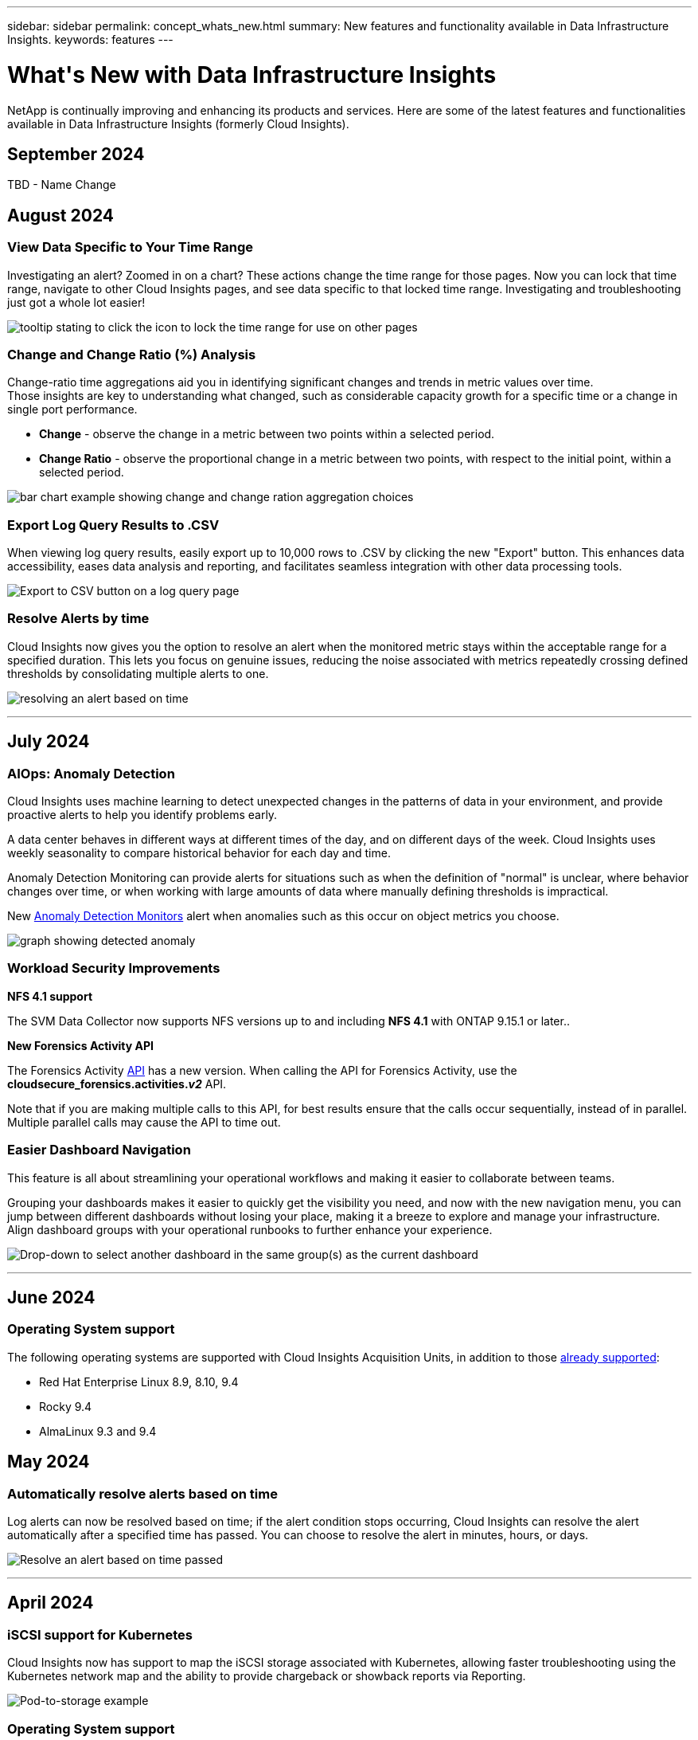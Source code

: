 ---
sidebar: sidebar
permalink: concept_whats_new.html
summary: New features and functionality available in Data Infrastructure Insights. 
keywords: features
---

= What\'s New with Data Infrastructure Insights 
:hardbreaks:
:toclevels: 2
:nofooter:
:icons: font
:linkattrs:
:imagesdir: ./media/

[#whats-new]
[.lead]
NetApp is continually improving and enhancing its products and services. Here are some of the latest features and functionalities available in Data Infrastructure Insights (formerly Cloud Insights).   


== September 2024

TBD - Name Change



== August 2024 


=== View Data Specific to Your Time Range

Investigating an alert? Zoomed in on a chart? These actions change the time range for those pages. Now you can lock that time range, navigate to other Cloud Insights pages, and see data specific to that locked time range. Investigating and troubleshooting just got a whole lot easier!

image:timerange_lock.png[tooltip stating to click the icon to lock the time range for use on other pages]

=== Change and Change Ratio (%) Analysis

Change-ratio time aggregations aid you in identifying significant changes and trends in metric values over time.
Those insights are key to understanding what changed, such as considerable capacity growth for a specific time or a change in single port performance.

* *Change* - observe the change in a metric between two points within a selected period.
* *Change Ratio* - observe the proportional change in a metric between two points, with respect to the initial point, within a selected period.

image:change_and_change_ratio_bar_chart.png[bar chart example showing change and change ration aggregation choices]



=== Export Log Query Results to .CSV

When viewing log query results, easily export up to 10,000 rows to .CSV by clicking the new "Export" button. This enhances data accessibility, eases data analysis and reporting, and facilitates seamless integration with other data processing tools.

image:csv_export_button.png[Export to CSV button on a log query page]



=== Resolve Alerts by time

Cloud Insights now gives you the option to resolve an alert when the monitored metric stays within the acceptable range for a specified duration. This lets you focus on genuine issues, reducing the noise associated with metrics repeatedly crossing defined thresholds by consolidating multiple alerts to one.

image:resolve_alert_by_time_dropdown.png[resolving an alert based on time]





'''
== July 2024


=== AIOps: Anomaly Detection


Cloud Insights uses machine learning to detect unexpected changes in the patterns of data in your environment, and provide proactive alerts to help you identify problems early. 

A data center behaves in different ways at different times of the day, and on different days of the week. Cloud Insights uses weekly seasonality to compare historical behavior for each day and time.


Anomaly Detection Monitoring can provide alerts for situations such as when the definition of "normal" is unclear, where behavior changes over time, or when working with large amounts of data where manually defining thresholds is impractical. 

New link:concept_anomaly_detection.html[Anomaly Detection Monitors] alert when anomalies such as this occur on object metrics you choose.

//Cloud Insights allows the creation of link:concept_anomaly_detection.html[Anomaly Detection Monitors] to alert when anomalies such as this occur on object metrics you choose.



image:anomaly_detection_expert_view.png[graph showing detected anomaly]


=== Workload Security Improvements

*NFS 4.1 support*

The SVM Data Collector now supports NFS versions up to and including *NFS 4.1* with ONTAP 9.15.1 or later..

*New Forensics Activity API*

The Forensics Activity link:concept_cs_api.html[API] has a new version. When calling the API for Forensics Activity, use the *cloudsecure_forensics.activities._v2_* API. 

Note that if you are making multiple calls to this API, for best results ensure that the calls occur sequentially, instead of in parallel. Multiple parallel calls may cause the API to time out.


=== Easier Dashboard Navigation 

This feature is all about streamlining your operational workflows and making it easier to collaborate between teams. 

Grouping your dashboards makes it easier to quickly get the visibility you need, and now with the new navigation menu, you can jump between different dashboards without losing your place, making it a breeze to explore and manage your infrastructure. 
Align dashboard groups with your operational runbooks to further enhance your experience. 

image:Dashboard_Nav_Group_Dropdown.png[Drop-down to select another dashboard in the same group(s) as the current dashboard] 



'''

== June 2024

////
 ////=== Your Data, Your Way: Expressions in Table Widgets

Dashboard Table Widgets allow you to add columns for custom expressions that you define. Up to five expression columns can be added, each having up to five terms, giving you more freedom to express your data in the ways you need it.

image:ExpressionExampleScreen.png[Example of Expressions in Table Widget]
////


=== Operating System support

The following operating systems are supported with Cloud Insights Acquisition Units, in addition to those link:https://docs.netapp.com/us-en/cloudinsights/concept_acquisition_unit_requirements.html[already supported]:

* Red Hat Enterprise Linux 8.9, 8.10, 9.4
* Rocky 9.4
* AlmaLinux 9.3 and 9.4



== May 2024

=== Automatically resolve alerts based on time

Log alerts can now be resolved based on time; if the alert condition stops occurring, Cloud Insights can resolve the alert automatically after a specified time has passed. You can choose to resolve the alert in minutes, hours, or days.

image:alerts_resolve_based_on_time.png[Resolve an alert based on time passed]


'''


== April 2024


=== iSCSI support for Kubernetes

Cloud Insights now has support to map the iSCSI storage associated with Kubernetes, allowing faster troubleshooting using the Kubernetes network map and the ability to provide chargeback or showback reports via Reporting.

image:pod-to-storage.png[Pod-to-storage example]



=== Operating System support

The following operating systems are supported with Cloud Insights Acquisition Units, in addition to those link:https://docs.netapp.com/us-en/cloudinsights/concept_acquisition_unit_requirements.html[already supported]:

* Oracle Enterprise Linux 8.8
* Red Hat Enterprise Linux 8.8
* Rocky 9.3
* OpenSUSE Leap 15.1 through 15.5
* SUSE Enterprise Linux Server 15, 15 SP2 through 15 SP5



'''
== March 2024

=== Workload Security Agent Details

Each of your Workload Security Agents has its own landing page, where you can easily see summary information about the Agent as well as the installed Data and User Directory Collectors associated with that Agent. 

image:Agent_Detail_Page.png[Agent Detail Landing Page example]

=== Chart more data more quickly

When analyzing data on an asset's landing page, adding additional data to the Expert View charts is a snap. For each table on the landing page, if an object type has relevant data, hover over that object to display the "Add to Expert View" icon. Selecting this icon adds that object to the Additional Resources and displays it in the Expert View charts.

image:AddToChartIcon.png[Add table data to expert view]

Or maybe you want to see a landing page table's data in its own chart. Simply select the _Show Chart_ icon to open the chart below the table:

image:LPTableShowChartIcon.png[Show Chart icon]


'''

== February 2024


=== Usability Improvements

Save a *snapshot* of your current dashboard by selecting _Export as Image_ from the right-corner drop-down. Cloud Insights creates a .PNG of the current widget states.

image:ExportAsImage.png[Export as Image Dropdown]


*Object and Metric selection* is easier than ever for Widgets, Monitors, etc.  Choose the object type you want, and then select a metric relevant to that object in the separate drop-down.

image:ObjectAndMetricSelection.png[Object and Metric Selectors separate]


*Export Data Collector and Acquisition Unit* lists to .CSV by selecting the icon at the top of those pages. 

image:ExportDCList.png[Export DC and AU Lists to .csv]


We’ve *re-organized the Help > Support* page so it’s easier to find what you’re looking for, and because you asked for them, we added direct links on this page to *API Swagger* and user documentation.

image:Support_APIAccess.png[API Links on the Help > Support Page]


*Links* in the “triggeredOn” column on the Alerts list page will navigate to the appropriate Landing Page, if a Landing Page is available for that object.

image:TriggeredOnLink.png[Links in TriggeredOn alert field]




=== See all changes in your namespace

Kubernetes Change Analysis now allows you to see a timeline of changes when selecting Cluster and Namespace. Previously, Workload must also have been selected.  When filtering on Cluster and Namespace, the timeline of all workload changes in that namespace are shown on one line.

image:NamespaceTimeline.png[Namespace Timeline]
 


=== Related Logs for Alerts

When viewing a log alert, related log entries are shown in a new table.  A log entry is related if it occurs in the same source and timeframe as the alert, and is subject to the same conditions. Select “Analyze Logs” to explore further.

image:RelatedLogsTable.png[Related Logs on a log alert landing page]


=== Collect ONTAP Switch Data

Cloud Insights can collect data from the ONTAP system’s back-end switches; simply enable the collection in the data collector’s _Advanced Configuration_ section, and ensure the ONTAP system is configured to provide link:https://docs.netapp.com/us-en/ontap-cli-98/system-switch-ethernet-create.html[switch information] and has the appropriate link:task_dc_na_cdot.html#a-note-about-permissions[permissions] set.







=== Workload Security Data Collector API

In large environments, you can automate Workload Security collector creation using the new Data Collectors API. Navigate to *Admin > API Access > API Documentation* and select the _Workload Security_ API type to learn more.

'''

== January 2024

=== Try Cloud Insights Features you haven’t used yet

In addition to your initial trial of Cloud Insights, you may also take advantage of link:concept_subscribing_to_cloud_insights.html#module-evaluation[Module Evaluations]. For example, if you are subscribed to Cloud Insights and have been monitoring storage and virtual machines, when you add Kubernetes to your environment, you will automatically enter into a 30-day trial of Kubernetes Observability. Kubernetes Observability managed unit usage will not count against your subscribed entitlement until after the trial period ends.

=== How healthy are my workloads?

Workload health is available at a glance on the *Kubernetes > Explore > Workloads* page, so you can quickly see which workloads are performing well and which may need some help. Easily identify if the health issue is related to infrastructure, network, or configuration changes, and drill down to analyze the root cause.

image:WorkloadHealth.png[Workload Health at a glance]


=== Data Collector Updates

==== Data Domain Identification

The Data Domain collector has been improved to better identify HA systems for durability across failover events This change will cause a *one time* re-identification of Data Domain appliances in HA systems, which will subsequently cause any annotations on those assets to be removed (because these arrays will be re-identified). You will need to re-attach annotations to your Data Domain objects.


=== Enhanced Ransomware Detection ML Algorithm

Workload Security includes a new 2nd-generation ransomware detection ML algorithm to detect the most sophisticated attacks faster and more accurately.

"Seasonality" of behaviors: weekend behavior may follow different patterns from weekday, or morning behavior from afternoon. Workload Security algorithms take this seasonality into account.

// * Faster analytics: The forensics user interface has been improved to analyze more data more quickly.




=== Deprecated Functionality

Occasionally functionality is deprecated as features evolve. Here are some of the features and functionalities which have been deprecated in Cloud Insights:

==== Workload Secure REST cloudsecure_forensics.activities.v1 API is deprecated

The _cloudsecure_forensics.activities.v1_ API is deprecated. This API returns information on activities associated with entities in the Storage Workload Security environment. This API has been replaced with cloudsecure_forensics.activities.*v2*_.  

GET for this API previously returned the following: 

----
{ 
  "count": 24594, 
  "limit": 1000, 
  "offset": 0, 
  "results": [ 
    { 
      "accessLocation": 
----

This API now returns:

----
{ 
  "limit": 1000, 
  "meta": { 
    "page": { 
      "after": "lvlvk3pp.4cpzcg4kpybl", 
      "before": "lvlxy3dz.4cq5ajdnl9fk", 
      "size": 1000 
    } 
  }, 
  "results": [ 
    { 
      "accessLocation": "10.249.6.220", 
----

//There was a change in the backend for performance optimization. Hence in order to accommodate the change the response body had to be changed as maintaining the previous response would have affected the performance. Count & limit are replaced with meta. 

For more details see the Swagger documentation at “Admin > API Access > API Documentation > Workload Security”. 

//This API is no longer supported from Jan 2024 in all regions. 



'''


== December 2023

=== Change Analytics at a glance

Kubernetes link:kubernetes_change_analytics.html[Change Analytics] provide you with an all-in-one view of recent changes to your Kubernetes environment. Alerts and deployment status are at your fingertips. With Change Analytics, you can track every deployment and configuration change, and correlate it with the health and performance of K8s services, infrastructure, and clusters.

image:ChangeAnalytitcs_Main_Screen.png[Change Analytics Dashboard]


=== Kubernetes Workload Performance Dashboard

Workload performance is available at a glance in the comprehensive Kubernetes Workload Performance dashboard. Quickly view graphs of Volume, Throughput, Latency, and Retransmission trends, as well as a table of workload traffic for each namespace in your environment. Filters allow easy focus into areas of interest.

image:K8s_Workload_performance.png[Workload Performance Menu, width=400]

image:K8s_Workload_performance_dashboard.png[Workload Performance Dashboard]


=== Query Details on one screen

In a query, selecting a row opens a side panel showing attribute, annotation, and metric details for the selected row, providing helpful information without needing to drill into the object's landing page. Links in the row or side panel allow for easy navigation.

image:MetricQuerySlideoutPanel.png[Slideout Panel for Metric Query]



=== Data Collector updates:

* *Brocade FOS REST*:  This collector is moved out of "Preview" and is now generally available. Some things to note:
** FOS introduced their REST API with FOS 8.2. But some features like routing only received REST API capabilities with 9.0.
** If you have a fabric consisting of mixed FOS assets 8.2 higher, as well as some < 8.2, the Cloud Insights FOS REST collector will fail to discover those older assets. You can edit the FOS REST collector and build a comma-delimited list of the IPv4 address of those devices for exclusion from that collector.

* *SELinux*:  Cloud Insights includes enhancements to the Linux Acquisition Unit initial installation to ensure robustness of operation within Linux environments with SELinux enforcement enabled. These enhancements only impact _new_ AU deployments; if you have any SELinux issues relating to AU upgrades, contact NetApp Support to remediate your SELinux configuration.


'''


== November 2023

=== Workload Security: Pause/Resume a Collector

In Workload Security, you can Pause a Data Collector if the collector is in _Running_ state. Open the "three dots" menu for the collector and select PAUSE. While the collector is paused, no data is gathered from ONTAP, and no data is sent from the collector to ONTAP. Select Resume to begin collecting again.

=== Storage Node Support Information

On a storage node landing page, the _User Data_ section provides at-a-glance information about your support offering, current status, support status, and warranty end date. Note that Cloud Insights currently only auto-publishes this information for NetApp devices. Note also that these support fields are annotations, so they can be used in queries and dashboards.


image:StorageNodeSupportData.png[Storage Node Support Information]


=== Map VMWare tags to Cloud Insights annotations

The link:task_dc_vmware.html#mapping-vmware-tags-to-cloud-insights-annotations[VMWare] data collector allows you to populate Cloud Insights text annotations with same-name tags that are configured on VMWare. 

=== Brocade CLI collector reliability enhancements for FOS 9.1.1c and higher firmware

On some Brocade Fibre Channel switches running 9.1.1c firmware, certain CLI commands’ output may be prepended with the “motd” login banner text, or warnings for users to change default passwords. The Brocade CLI collector has been enhanced to ignore these two types of extraneous text.

Prior to this enhancement, only FOS 9.1.1c switches without Virtual Fabrics present were likely discoverable with this collector type.



'''


== October 2023


=== Enhanced Workload Security 

Workload Security has been improved with the following:

* *Access Denied*: Workload Security integrates with ONTAP to receive link:concept_ws_integration_with_ontap_access_denied.html["Access Denied" events] and provide an additional analytics and automatic responses layer.
* *Allowed File Types*: If a ransomware attack is detected for a known file extension, that file extension can be added to an link:ws_allowed_file_types.html[allowed file types] list to prevent unnecessary alerting. 



=== Module Trials

In addition to your initial trial of Cloud Insights, you may also take advantage of link:concept_subscribing_to_cloud_insights.html#module-evaluation[Module Evaluations]. For example, if you are already subscribed to Infrastructure Observability but are adding Kubernetes to your environment, you will automatically enter into a 30-day trial of Kubernetes Observability. You will only be charged for your Kubernetes Observability managed unit usage at the end of the evaluation period.


=== Restrict access to specified domains

Admins and Account Owners now have the ability to link:concept_user_roles.html#restricting-access-by-domain[restrict Cloud Insights access] to email domains they specify. Go to *Admin > User Management* and select the _Restrict Domains_ button.  

image:Restrict_Domains_Modal.png[Restrict Domains Modal]



=== Data Collector Updates

The following Data Collector/Acquisition Unit changes are in place:

* *Isilon / PowerScale REST*: Various new attributes and metrics have been added to Cloud Insights enhanced analytics capabilities under the _emc_isilon.node_pool.*_ name. These counters and attributes will empower users to build dashboards and monitors for _node_pool_ capacity consumption; users with Isilon clusters built from dissimilar hardware node models will have multiple node pools, and understanding your HDD/SSD/total capacity consumption at a node pool level is useful for both monitoring and planning.

* *Rubrik* “Service account” authentication support: Cloud Insights' Rubrik collector now supports both traditional HTTP Basic Authentication (username and password), and Rubrik’s Service Account approach, which requires a username + secret + Organization ID. 




'''

== September 2023



=== Easily Find What You Want in the Logs

Log Query (*Observability > Log Queries > +New Log Query*) includes a number of link:concept_log_explorer.html#advanced-filtering[enhancements] to make log exploration easier and more informative. 



==== Include/Exclude

When filtering for a value, you can easily choose whether to *Include* or *Exclude* results matching the filter. Selecting "Exclude" creates a "NOT <value>" filter. You can combine Include and Exclude values in a single filter.

image:Log_Query_Exclude_Filter.png[Filter showing Exclude radio button]




==== Advanced Query

*Advanced Querying* gives you the opportunity to create "free form" filters, combining or excluding values using AND, NOT, OR, wildcards, etc.

image:Log_Advanced_Query_Example.png[Example Log Query illustrating AND, NOT and OR functions]

The "Filter By" and Advanced Query are "AND"ed together to form a single query. The results are displayed in the results list and the chart.



==== Grouping in the Chart

When you select a log attribute to *Group By*, the list and chart show the results of the current filter. In the chart, columns grouped into colors. Hovering over a column in the chart will display details about the specific entries, similar to the overall information shown when you expand the chart Legend.  In the legend, you can also choose to set an Include or Exclude filter for a specific grouping.

image:Log_Query_Group_By_Chart.png[Log Query Group By example showing stacked columns in the chart] 



=== "Floating" Log Detail Panel

When exploring logs using the Log Query, selecting an entry in the list opens a detail panel for that entry. You can now choose to display that slideout panel "Floating" (i.e. displayed over the rest of the screen) or 'In Page" (i.e. displayed as its own frame within the page). To switch between these views, select the "In Page / Floating" button in the upper-right corner of the panel.

image:Log_Query_Floating_Detail_Panel.png["In-Page" slideout panel with button highlighted]


=== Collapse the Menu

You can collapse the left-side Cloud Insights navigation menu by selecting the "Minimize" button below the menu. While the menu is minimized, hover over an icon to see which section it opens; selecting the icon opens the menu and takes you directly to that section.

image:CI_Menu_Minimize_Button.png[Minimize the menu]


=== Data Collector Improvements

Cloud Insights has made it easier to show and find data collector information:

* *Processing of data collector lists* is more efficient, which means the time it takes to display and navigate these lists is greatly reduced. If you have a large environment with many data collectors, you will see a significant improvement when listing your data collectors.

//=== .HTML-based Data Collector Support Matrix

* The *Data Collector Support Matrix* has moved from a .PDF file to an .HTML-based page, quicker to navigate and easier to maintain. Check out the new Matrix here: https://docs.netapp.com/us-en/cloudinsights/reference_data_collector_support_matrix.html 






'''



== August 2023


=== Collecting Isilon/PowerScale Logs and Advanced Analytics Data

The Isilon REST and PowerScale REST collectors contain the following improvements:

* Isilon log events are available for use in queries and alerts

* Isilon Advanced Analytic attributes are available for use in queries, dashboards, and alerts:
** emc_isilon.cluster
** emc_isilon.node
** emc_isilon.node_disk
** emc_isilon.net_iface

These are enabled by default for users of the Isilon REST and/or PowerScale REST collectors. NetApp strongly encourages users of the Isilon CLI-based collector to migrate to the new REST API-based collector to receive enhancements such as the above.



=== Improved Workload Map

The workload map is more usable and less noisy; it groups all similar external services into one node if they communicate with the same workloads, reducing the complexity of the graph and making it easier to understand how services are interconnected.

Choosing a grouped node will display a detailed table with the network traffic metrics for each external service relevant to that node.




=== Kubernetes Managed Unit usage adjustment

In the event of a compute resource in your Kubernetes cluster environment being counted by both the NetApp Kubernetes Monitoring Operator and an underlying infrastructure data collector (for example, VMware), your usage of these resources will be adjusted to ensure the most efficient counting of managed units. You can view the Kubernetes MU adjustments on the Admin > Subscription page, in both the Summary and Usage tabs.

Summary tab:
image:MU_Adjustments_K8s.png[k8s MU Adjustment shown on the estimation calculator]

Usage tab:
image:MU_Adjustments_K8s_Usage_Tab.png[k8s MU Adjustment shown on the Usage tab]




=== Collector/Acquisition changes:

The following Data Collector/Acquisition Unit changes are in place:

* Acquisition Units now support RHEL 8.7.




=== Improved Menus

We have updated the left hand navigation menu to better support our customers' workflows. New top level items such as _Kubernetes_ provide accelerated access to what the customer needs, and a consolidated administrators console supports the tenant owner role. 

Here are some additional examples of the changes:

* The top level _Observability_ menu showcases data discovery, alerting and log queries
*	‘API Access’ functionality for Observability and Workload Security are under one menu
*	Likewise for Observability and Workload Security ‘Notifications’ functionality, also now under one menu

image:NewLeftNavMenu.png[Updated Left Navigation Menu]

Here is a brief list of the features you can find under each menu:

Observability:

* Explore (Dashboards, Metric Queries, Infrastructure Insights)

* Alerts (Monitors and Alerting)

* Collectors (Data Collectors and Acquisition Units)

* Log Queries 

* Enrich (Annotations and Annotation Rules, Applications, Device Resolution)

* Reporting

Kubernetes:

* Cluster Exploration and Network Map

Workload Security:

* Alerts
* Forensics
* Collectors
* Policies

ONTAP Essentials:

* Data Protection
* Security
* Alerts
* Infrastructure
* Networking
* Workloads
 *VMware

Admin:

* API Access
* Auditing
* Notifications
* Subscription Information
* User Management




== July 2023

=== Show Recent Changes

Data Collector landing pages now include a list of recent changes. Simply click the "Recent Changes" button at the bottom of any data collector landing page to display recent data collector changes.

image:Recent_Changes_Example.png[Recent Changes Example]


=== Operator Improvements

The following improvements have been made to link:telegraf_agent_k8s_config_options.html[Kubernetes Operator] deployment:

* Option to bypass docker metric collection
* Ability to add and customize tolerations to telegraf Daemonsets and Replicasets
//Eliminate need to generate agent IDs server-side


=== Insight: Reclaim Cold Storage 

The link:insights_reclaim_ontap_cold_storage.html[Reclaim ONTAP Cold Storage Insight] now supports FlexGroups, and is now available to all customers.


=== Operator Image Signature

For customers who use a private repository for their NetApp Kubernetes Monitoring Operator, you can now copy the Image Signature Public Key during Operator installation, allowing you to confirm authenticity of the downloaded software. Select the _Copy Image Signature Public Key_ button during the optional step to _Upload the operator image to your private repository_.

image:Operator_Public_Image_Key.png[Download the Public Key]


=== Aggregation, Conditional Formatting, and more for Queries

Aggregation, Unit Selection, Conditional Formatting, and Column Renaming are among the most useful features of a dashboard table widget, and now those same features are available for link:task_create_query.html[Queries]. 

image:Query_Page_Aggregation_etc.png[Query Page results showing Aggregation, Conditional Formatting, Unit Display, and Column Renaming]

These features are available now for integration-type data (Kubernetes, ONTAP Advanced Metrics, etc.), and will be coming soon for Infrastructure objects (storage, volume, switch, etc.).



=== API for Audit

You can now use an API to query or export Audited events. Go to Admin > API Access and select the _API Documentation_ link for  information.

image:Audit_API_Swagger.png[API Swagger for Audit, width=400]


=== Data Collector: Trident Economy

Cloud Insights now supports the Trident Economy Driver, realizing these benefits: 

* Get visibility into pod-to-ONTAP Qtree mapping and performance metrics. 
* Provide seamless troubleshooting and easy navigation from Kubernetes pods to backend storage
* Proactively detect backend performance issues with monitors




'''


== June 2023


=== Check out your Usage

Beginning in June, 2023, Cloud Insights provides a breakdown of Managed Unit usage based on Feature Set. Now you can quickly view and monitor managed unit (MU) usage for your Infrastructure as well as MU usage tied to Kubernetes. 

image:Metering_Usage.png[Metering Usage Breakdowns]




=== Kubernetes Network Monitoring and Map is available for all

The link:concept_kubernetes_network_monitoring_and_map.html[_Kubernetes Network Performance and Map_] simplifies troubleshooting by mapping dependencies between Kubernetes workloads, providing real-time visibility into Kubernetes network performance latencies and anomalies to identify performance issues before they affect users. Many customers found it helpful during Preview, and now it's available for everyone to enjoy. 



=== Collector/Acquisition changes:

The following Data Collector/Acquisition Unit changes are in place:

* Data Domain and Cohesity MUs are metered at 40 TiB : 1 MU.
* Acquisition Units now support RHEL and Rocky 9.0 and 9.1.



=== New ONTAP Essentials dashboards 

The following ONTAP Essentials dashboards have been available in Preview environments, and now they are available for everyone:

* Security Dashboard
* Data Protection Dashboard (includes Local and Remote Protection overviews)


=== Additional System Monitors

The following System Monitors are included with Cloud Insights:

* Storage VM FCP Service Unavailable
* Storage VM iSCSI Service Unavailable


////
=== Qtree full path data for Pod-to-Storage

Qtree full path information is available for 'pod-to-storage' if it is available, either set manually or via Trident.
////




'''

== May 2023


=== Improved Kubernetes Monitoring Operator Installation

Installation and configuration of the link:task_config_telegraf_agent_k8s.html[NetApp Kubernetes Monitoring Operator] is easier than ever with the following improvements:

* Environment link:telegraf_agent_k8s_config_options.html[configuration settings] are held in a single, self-documented config file.
* Step-by step instructions for uploading Kubernetes Monitoring Operator images to your private repository.
* Simple to upgrade with a single command to upgrade your Kubernetes Monitoring while keeping custom configurations.
* More secured: API keys are securely managing secrets.
* Easy to integrate and deploy with your CI/CD automation tools.


=== Storage Virtualization

Cloud Insights can differentiate between a storage array having local storage or virtualization of other storage arrays. This gives you the ability to relate cost and distinguish performance from the front-end all the way to the back-end of your infrastructure.

image:StorageVirtualization_StorageSummary.png[Storage Landing Page showing Virtual and backed storage information]




=== New Webhook Parameters

When creating a link:task_create_webhook.html[Webhook] notification, you can now include these parameters in your webhook definition:

* %%TriggeredOnKeys%%
* %%TriggeredOnValues%%



=== Reporting on Kubernetes data

//Cloud Insights can now do Reporting on all Kubernetes data including PV, PVC, Workload, Cluster, and Namespace.

Kubernetes data collected by Cloud Insights--including Persistent Volumes (PV), PVC, Workloads, Clusters, and Namespaces--is now available for use in Reporting, enabling chargeback, trending, forecasting, TTF calculations, and other business reporting on metrics for Kubernetes.

//Kubernetes persistent volume (PV) information collected by Cloud Insights is now available for use in Reporting, enabling chargeback, trending, forecasting, TTF calculations, and other business reporting on metrics for Kubernetes clusters, namespaces, workloads, and more.

//Kubernetes persistent volume (PV) information collected by Cloud Insights is now available for use in Reporting, enabling visibility of K8S clusters from the physical host to the backend storage for chargeback/showback and migrations.



=== Default ONTAP System Monitors Enabled for New Customers

Many ONTAP System Monitors are enabled (i.e. _Resumed_) by default in new Cloud Insights environments. Previously, most monitors defaulted to _Paused_ state. Because business needs vary from company to company, we always recommend taking a look at the link:task_system_monitors.html[system monitors] in your environment and pausing or resuming each based on your alerting needs.



//=== Cold Data Customer 


////
=== Improved Workload Security navigation

Cloud Insights now has faster navigation between Observability and Workload Security applications. Note that Workload Security page URLs have changed. Previous URLs will automatically redirect to the new URLs.
////



'''

== April 2023


=== Kubernetes Performance Monitoring and Map

The link:concept_kubernetes_network_monitoring_and_map.html[_Kubernetes Network Performance and Map_] feature simplifies troubleshooting by mapping dependencies between Kubernetes workloads. It provides real-time visibility into Kubernetes network performance latencies and anomalies to identify performance issues before they affect users.
This capability helps organizations reduce overall costs by analyzing and auditing Kubernetes traffic flows.
 
Key Features:
•	The Workload Map presents Kubernetes workload dependencies and flows and highlights network and performance issues.
•	Monitor network traffic between Kubernetes pods, workloads, and nodes; identifies the source of traffic and latency problems.
•	Reduce overall costs by analyzing ingress, egress, cross-region, and cross-zone network traffic. 

Workload Map showing "Slideout" details:

image:Workload Map Example_withSlideout.png[Workload Map example showing "Slideout" panel with details]

Kubernetes Performance Monitoring and Map is available as a link:concept_preview_features.html[Preview] feature.



=== ONTAP Essentials Security Dashboard

The link:concept_ontap_essentials.html#security[Security Dashboard] gives you an instant view of your current security situation, showing charts for hardware and software volume encryption, anti-ransomware status, and cluster authentication methods. The Security Dashboard is available as a link:concept_preview_features.html[Preview] feature.

image:OE_SecurityDashboard.png[ONTAP Essentials Security Dashboard]




=== Reclaim ONTAP Cold Storage

The _Reclaim ONTAP Cold Storage_ Insight provides data about cold capacity, potential cost/power savings, and recommended action items for volumes on ONTAP systems. 

image:Cold_Data_Example_1.png[Cold Data Insight example recommednations]

With this Insight, you can answer such questions as:

* What amount of cold data on a storage cluster are sitting on (a) high-cost SSD disks, (b) HDD disks, and (c) virtual disks?
* What workloads are the highest contributors in regards of the non-optimized storage?
* What is the duration (in days) the data has been cold on a given workload?

_Reclaim ONTAP Cold Storage_ is considered a link:concept_preview_features.html[_Preview_] feature and is therefore subject to change.



=== Subscription Notification also controls banner messages

Setting recipients for Subscription Notifications (Admin > Notifications) now also controls who will see subscription-related in-product banner notifications. 

image:Subscription_Expiring_Banner.png[Subscription Expiring in 2 Days banner example]



=== Reporting has a new look 

You will notice that Cloud Insights Reporting screens have a new look, and that some of the menu navigation have changed. These screens and navigation changes have been updated in the current link:reporting_overview.html[Reporting Documentation]. 

image:Reporting_Menu.png[New Reporting Menu look]



=== Monitors Paused by Default

For new Cloud Insights environments, be aware that link:task_system_monitors.html[system-defined monitors] do not send alert notifications by default. You will need to enable notifications for any monitor that you want alerting you, by adding one or more delivery methods for the monitor.
For existing Cloud Insights environments, the default _global_ notification recipient list has been removed for any system-defined monitors currently in _Paused_ state. User-defined notifications remain unchanged, as do notification settings for currently active system-defined monitors.



=== Looking for the API Metering tab?

API Metering has moved from the Subscription page to the *Admin > API Access* page.


'''


== March 2023

=== Cloud Connection for ONTAP 9.9+ deprecated

The Cloud Connection for ONTAP 9.9+ data collector is being deprecated.  Starting April 4, 2023, Cloud Connection data collectors in your environment will no longer collect data, and will instead present an error when polling. The Cloud Connection data collector will be removed altogether from Cloud Insights in a subsequent update.

Prior to April 4, 2023, it is mandatory to configure a new NetApp ONTAP Data Management Software data collector for any ONTAP systems currently collected by Cloud Connection. link:https://kb.netapp.com/Advice_and_Troubleshooting/Cloud_Services/Cloud_Insights/How_to_transition_from_NetApp_Cloud_Connection_to_AU_based_data_collector[Learn More].


'''



== January 2023

=== New Log Monitors

We've added almost two dozen link:task_system_monitors.html[additional system monitors] to alert for broken interconnect links, heartbeat problems, and more. Additionally, three new Data Protection log monitors have been added, to alert on SnapMirror Auto Resync, MetroCluster Mirroring, and FabricPool Mirror Resync changes.

Note that some of these monitors will be _enabled_ by default; you must _pause_ them if you do not wish to alert on them. Also note that these monitors are not configured to deliver notifications; you must configure notification recipients on these monitors if you want to send alerts via email or webhook.

=== .CSV Export for all Dashboard Table Widgets

Ensuring accessibility to your data is essential, so we've made .CSV export available for all metric queries, dashboard table widgets, and object landing pages, regardless of the type of data (asset or integration) you're querying. 

Data customizations like column selection, renaming columns, and unit conversions are also now included in the new export functionality.


'''



== December 2022

=== Explore Ransomware Protection and other security features during Cloud Insights Trial

Starting today, signing up for a new Trial of Cloud Insights allows you to explore Security features such as Ransomware detection and automated user-blocking response policy. If you haven't signed up for your Trial, do it today!


=== Kubernetes Workloads have their own landing page

Workloads are a key part of your Kubernetes environment, so Cloud Insights now provides landing pages for those workloads. From here, you can view, explore, and troubleshoot issues that affect your Kubernetes workloads.

image:Kubernetes_Workload_LP.png[Kubernetes Workload Landing Page Example]


=== Check your Checksums

You asked us to provide you with checksum values during installation of the agent for Windows and Linux and we think that's a great idea. So here they are:

image:Agent_Checksum_Instructions.png[Agent Checksum values shown during installation]


=== Log Alerting Improvements

==== Group By
When creating or editing a Log Monitor, you can now set "Group By" attributes to allow for more focused alerting. Look for the "Group By" attributes below the "filter" settings in your monitor definition.

image:Monitor_Group_By_Example.png[Group By example in monitor definition]

This change brings Metric Monitors and Log Monitors into feature parity by normalizing the “Group By” aspect of Monitor Definitions. This parity will allow customers to clone/duplicate *all* system-defined default Monitors for further customization.

==== Duplicating
You can now clone (duplicate) the Change Log, Kubernetes Log, and Data Collector Log monitors. This creates a new custom log monitor that you can modify to your specific definitions.

image:Log_Monitor_Duplicate.png[Duplicating a Log Monitor]


=== 11 New Default ONTAP Monitors covering SnapMirror for Business Continuity 


We've added almost a dozen new link:task_system_monitors.html#snapmirror-for-business-continuity-smbc-mediator-log-monitors[system monitors] for SnapMirror for Business Continuity (SMBC), which alert on changes to SMBC certificates and ONTAP Mediators.



'''



== November 2022

=== More than 40 new Security, Data Collection, and CVO monitors!

We've added dozens of new system-defined monitors to alert you to potential issues with Cloud Volumes, Security, and Data Protection. Read more about these monitors link:task_system_monitors.html#security-monitors[here].


'''


== October 2022

=== Better and more accurate Ransomware detection with ONTAP Autonomous Ransomware Protection integration

Cloud Secure improves ransomware detection through integration with ONTAP link:concept_cs_integration_with_ontap_arp.html[Autonomous Ransomware Protection] (ARP). 

Cloud Secure receives ONTAP ARP events on potential volume file encryption activity, and

•	Correlates volume encryption events with user activity to identify who is causing the damage,
•	Implements automatic response policies to block the attack, 
•	Identifies which files were affected, helping to recover faster and conduct data breach investigations.


'''



== September 2022 


=== Monitors available in Basic Edition

ONTAP link:task_system_monitors.html[Default monitors] now available to use in Cloud Insights Basic Edition. This includes more than 70 infrastructure monitors and 30 workload examples. 

////
Monitors and Alerting is now available in all Cloud Insights Editions, including Basic Edition. Basic Edition is subject to the following:

* You may have up to five custom monitors active at a time. Any monitors beyond five will be created in or moved to _Paused_ state.
* VMDK, Virtual Machine, Host, and DataStore metrics monitors are not supported. If you have monitors created for these metrics, they will be paused and cannot be resumed when downgrading to Basic Edition.
* The following performance metrics are collected for VM, VMDK, and Datastore, for use in dashboards and queries:
** latency
** throughput
** IOPS
////



=== ONTAP Power and StorageGRID dashboards

The dashboard gallery includes a new dashboard for ONTAP Power and Temperature as well as four dashboards for StorageGRID. If your environment is collecting ONTAP power metrics and/or StorageGRID data, import these dashboards by selecting *+From Gallery*. 



=== At-a-glance threshold visibility in tables 

Conditional Formatting allows you to set and highlight Warning-level and Critical-level thresholds in table widgets, bringing instant visibility to outliers and exceptional data points.

image:ConditionalFormattingExample.png[Conditional Formatting Example]

=== Security Monitor

Cloud Insights can alert you when it detects that FIPS mode is disabled on the ONTAP system. Read more about link:task_system_monitors.html#security-monitors[System Monitors], and watch this space for more Security Monitors, coming soon!



=== Chat from Anywhere

Chat with a NetApp Support specialist from any Cloud Insights screen by selecting the new *Help > Live Chat* link. Help is available from the "?" icon in the upper right of the screen.

image:Help_LiveChat.png[Help Menu with Live Chat highlighted]



=== More visible Insights

If your environment is experiencing an link:insights_overview.html[Insight] such as _Shared resources Under Stress_ or _Kubernetes Namespaces Running Out of Space_, asset landing pages for resources affected now include links to the Insight itself, providing quicker exploration and troubleshooting. 


=== New Data Collectors

* Amazon S3 (available in Preview)
* Brocade FOS 9.0.x
* Dell/EMC PowerStore 3.0.0.0 


=== Other Data Collector Updates

All data sources are now optimized to resume performance polling after Acquisition Unit updates and/or patches.



=== Operating System support

The following operating systems are supported with Cloud Insights Acquisition Units, in addition to those link:https://docs.netapp.com/us-en/cloudinsights/concept_acquisition_unit_requirements.html[already supported]:

* Red Hat Enterprise Linux 8.5, 8.6


'''


== August 2022

=== Cloud Insights has a new look!

Starting this month, "Monitor and Optimize" has been renamed *Observability*. You'll find all your favorite features like Dashboards, Queries, Alerts, and Reporting here. In addition, look for Cloud Secure under the new *Security* menu. Note that only the menus have changed; feature functionality remains the same.

[.thumb]
image:New_CI_Menu_2022.png[New CI Menu]

Looking for the *Help* menu?  

Help now lives in the upper right of the screen.

image:New_Help_Menu_2022.png[Help menu is in upper right corner]


=== Not sure where to start? Check out ONTAP Essentials!

link:concept_ontap_essentials.html[*ONTAP Essentials*] is a set of dashboards and workflows that provide detailed views into your NetApp ONTAP inventories, workloads, and data protection, including days-to-full predictions for storage capacity and performance. You can even see if any controllers are running at high utilization. ONTAP Essentials is your ideal place for all of your NetApp ONTAP monitoring needs! 

ONTAP Essentials--available in all Editions--is designed to be intuitive to existing ONTAP operators and administrators, easing the transition from ActiveIQ Unified Manager to service-based management tools. 

image:ONTAP_Essentials_Menu_and_screen.png[Overview dashboard for ONTAP Essentials]


=== Storage Data families are merged

You asked for it, and now you've got it. Storage base-2 and base-10 data units are now combined into one family, from bits and bytes to tebibits and terabytes, making it easier to display data your way on your dashboards. Data Rates are also now one big family of their own. 

image:DataFamilyMerged.png[drop-dow showing merge of base-2 and base-10 data families]


=== How much power is my storage using?

Display and monitor your ONTAP storage shelf and node power consumption, temperature, and fan speed, using the netapp_ontap.storage_shelf, netapp_ontap.system_node and  netapp_ontap.cluster (power consumption only) metrics.

image:ONTAP_Power_Metrics_1.png[Storage Power Consumption metrics]




=== Features graduated from Preview

The following features have moved out of Preview and are now available to all customers:

|===

|*Feature* |*Description*

|Kubernetes Namespaces Running out of Space
|The _Kubernetes Namespaces Running Out of Space_ Insight gives you a view into workloads on your Kubernetes namespaces that are at risk of running out of space, with an estimate for the number of days remaining before each space becomes full. 
link:https://docs.netapp.com/us-en/cloudinsights/insights_k8s_namespaces_running_out_of_space.html[Read More]

|Shared Resource Under Stress
|The _Shared Resource Under Stress_ insight uses AI/ML to automatically identify where resource contention is causing performance degradation in your environment, highlights any workloads impacted by it, and provides recommended actions to remediate, letting you solve performance issues more quickly.
link:https://docs.netapp.com/us-en/cloudinsights/insights_shared_resources_under_stress.html[Read More]

|Cloud Secure – Block user access on attack
|Greater protection for your business-critical data with the ability to block user access when an attack is detected. 
Access can be blocked automatically, using Automated Response Policies, or manually from the alert or user details pages.
link:https://docs.netapp.com/us-en/cloudinsights/cs_automated_response_policies.html[Read More]

|===



=== How's my data collection health?

Cloud Insights provides two new heartbeat monitors for your Acquisition Units, as well as two monitors to alert you to data collector failures. These can be used to alert you quickly to data collection issues.

The following monitors are now available in the _Data Collection_ monitor group:

* Acquisition Unit Heartbeat-Critical
* Acquisition Unit Heartbeat-Warning
* Collector Failed
* Collector Warning

Note that these monitors are in _Paused_ state by default. Activate them to be alerted about data collection issues.


=== Auto-Renewing API Tokens

API Access Tokens can now be set for auto-renewal. By enabling this feature, new/refreshed API Access Tokens will automatically be generated for expiring tokens. Cloud Insights agents using an expiring token will automatically be updated to use the corresponding new/refreshed API Access Token, allowing them to continue to operate seamlessly. Simply check the “Renew token automatically” box when creating your token. This feature is currently supported on Cloud Insights agents running on the Kubernetes platform with the latest NetApp Kubernetes Monitoring Operator. 




=== Basic Edition gives you more than before

Your trial is ending but you're not yet sure whether a subscription is right for you? Basic Edition has always given you a chance to continue using Cloud Insights with your current ONTAP data collector, but now you can continue capturing VMWare version, topology, and IOPS/Throughput/Latency data as well. NetApp customers with premium support on their storage systems will also be entitled to support for Cloud Insights.




=== Ready to learn more?

Check out the *Learning Center* section of the Help > Support page for links to NetApp University Cloud Insights course offerings!



=== Operating System support

The following operating system is supported with Cloud Insights Acquisition Units, in addition to those link:https://docs.netapp.com/us-en/cloudinsights/concept_acquisition_unit_requirements.html[already supported]:

* Windows 11






'''


== June 2022

=== Kubernetes cluster saturation and other details

Cloud Insights makes it easier than ever to explore your Kubernetes environment, with an improved cluster detail page that provides Saturation details as well as a cleaner view into Namespaces and Workloads. 

image:Kubernetes_Detail_Page_new.png[Cluster detail page]

The Cluster list page also gives you a quick view of saturation, in addition to Node, Pod, Namespace, and Workload counts:

image:Kubernetes_List_Page_new.png[Cluster list page showing saturation numbers]



=== How old is your Kubernetes cluster?

Is your cluster just starting in the world, or has it experienced a long digital life? _Age_ has been added as a time metric collected for Kubernetes Nodes. 

image:Kubernetes_Table_Showing_Age.png[Kubernetes Node Table showing age in Days]


=== Capacity Time-to-Full forecasting	

Cloud Insights provides a dashboard to forecast the number of days until capacity runs out for each Internal Volume monitored. These values can help to significantly reduce the risk of an outage. 

image:Internal Volume - Time to Full dashboard example.png[Internal Volume TTF forecasting dashboard]

TTF counters are also available for Storage, Storage Pool, and Volume. Keep watching this space for additional dashboards for these objects. 

Note that Time-to-Full forecasting is moving out of _Preview_ and will be rolled out to all customers.


=== What's changed in my environment?

ONTAP change log entries can be viewed in the log explorer.

image:ChangeLogEntries.png[image showing change log entry examples]


=== Operating System support

The following operating systems are supported with Cloud Insights Acquisition Units, in addition to those link:https://docs.netapp.com/us-en/cloudinsights/concept_acquisition_unit_requirements.html[already supported]:

* CentOS Stream 9
* Windows 2022


=== Updated Telegraf Agent

The agent for ingestion of telegraf integration data has been updated to version *1.22.3*, with performance and security improvements.
Users wishing to update can refer to the appropriate upgrade section of the link:task_config_telegraf_agent.html[Agent Installation] documentation.
Previous versions of the agent will continue to function with no user action required.


=== Preview Features

Cloud Insights regularly highlights a number of exciting new preview features. If you are interested in previewing one or more of these features, contact your link:https://www.netapp.com/us/forms/sales-inquiry/cloud-insights-sales-inquiries.aspx[NetApp Sales Team] for more information.

|===

|*Feature* |*Description*

|Kubernetes Namespaces Running out of Space
|The _Kubernetes Namespaces Running Out of Space_ Insight gives you a view into workloads on your Kubernetes namespaces that are at risk of running out of space, with an estimate for the number of days remaining before each space becomes full. 
link:https://docs.netapp.com/us-en/cloudinsights/insights_k8s_namespaces_running_out_of_space.html[Read More]

|Cloud Secure – block user access on attack
|Greater protection for your business-critical data with the ability to block user access when an attack is detected. 
Access can be blocked automatically, using Automated Response Policies or manually from the alert or user details pages.
link:https://docs.netapp.com/us-en/cloudinsights/cs_automated_response_policies.html[Read More]

|Shared Resource Under Stress
|The _Shared Resource Under Stress_ insight uses AI/ML to automatically identify where resource contention is causing performance degradation in your environment, highlights any workloads impacted by it, and provides recommended actions to remediate, letting you solve performance issues more quickly.
link:https://docs.netapp.com/us-en/cloudinsights/insights_shared_resources_under_stress.html[Read More]

|===



'''

== May 2022

=== Chat live with NetApp Support

You can now chat live with NetApp Support personnel!  On the Help > Support page, simply click the Chat icon or click _Chat_ in the "Contact Us" section to start a chat session. Chat support is available US weekdays for Standard and Premium Edition users.

image:ChatIcon.png[Chat Icon showing the blue NetApp "N" above a smile]

=== Kubernetes Operator 

We’ve made it easier to get you up and running with Cloud Insights’ advanced Kubernetes monitoring and cluster explorer.

The link:task_config_telegraf_agent_k8s.html[Kubernetes Monitoring Operator] (NKMO) is the preferred method for installing Kubernetes for Cloud Insights Insights, for more flexible configuration of monitoring in fewer steps, as well as enhanced opportunities for monitoring other software running in the K8s cluster.

Click the link above for more information and pre-requisites


=== Manage Users and Invites with API

You can now manage users and invites using Cloud Insights' powerful API. Read more in the link:https://docs.netapp.com/us-en/cloudinsights/API_Overview.html[API Swagger Documentation].


=== Data Collection Alerts

Don’t miss out on critical metrics due to a failed collector!

It’s easier than ever to keep track of your data collectors with new link:task_system_monitors.html#data-collection-monitors[alerts] for data collector and acquisition unit failures.
Note that these Monitors are _Paused_ by default. To enable, navigate to your monitors page and locate and resume “Acquisition Unit Shutdown” and “Collector Failed” 


=== Alert on ONTAP storage changes

Don’t let unexpected storage changes lead to outages!

You can now configure Cloud Insights to alert when modification or removal of FlexVols, nodes and SVMs are detected on ONTAP systems.

//Find out how <here>


=== Preview Features

Cloud Insights regularly highlights a number of exciting new preview features. If you are interested in previewing one or more of these features, contact your link:https://www.netapp.com/us/forms/sales-inquiry/cloud-insights-sales-inquiries.aspx[NetApp Sales Team] for more information.

|===

|*Feature* |*Description*

|Kubernetes Namespaces Running out of Space
|The _Kubernetes Namespaces Running Out of Space_ Insight gives you a view into workloads on your Kubernetes namespaces that are at risk of running out of space, with an estimate for the number of days remaining before each space becomes full. 
link:https://docs.netapp.com/us-en/cloudinsights/insights_k8s_namespaces_running_out_of_space.html[Read More]

|Internal Volume and Volume Capacity Time-to-Full forecasting	
|Cloud Insights is able to prognose the number of days until capacity runs out for each Internal Volume and Volume monitored. This value can help to significantly reduce the risk of an outage. 

|Cloud Secure – block user access on attack
|Greater protection for your business-critical data with the ability to block user access when an attack is detected. 
Access can be blocked automatically, using Automated Response Policies or manually from the alert or user details pages.
link:https://docs.netapp.com/us-en/cloudinsights/cs_automated_response_policies.html[Read More]

|Shared Resource Under Stress
|The _Shared Resource Under Stress_ insight uses AI/ML to automatically identify where resource contention is causing performance degradation in your environment, highlights any workloads impacted by it, and provides recommended actions to remediate, letting you solve performance issues more quickly.
link:https://docs.netapp.com/us-en/cloudinsights/insights_shared_resources_under_stress.html[Read More]

|===


'''

== April 2022

=== Share your Feedback!

We want your input to help shape Cloud Insights. Earn points and prizes by participating in NetApp's *Insights to Action* program. link:https://netapp.co1.qualtrics.com/jfe/form/SV_2aVWcE58J7oIDs1[*Sign up now*]! 


=== Updated Dashboard Editor

We’ve overhauled our dashboard creation tools to make it easier for you to visualize your data even more quickly. Navigate to the “Dashboards” page of Cloud Insights to edit an existing dashboard, add one from our dashboard gallery, or create a new dashboard of your own to check it out.

image:DashboardWidgetEditorScreen.png[Widget Editor Improved Layout]


A new Count aggregation method has also been introduced.  When grouping data in bar chart, column chart, and pie chart widgets, you can quickly and easily show the number of relevant objects for the selected metric.

image:CountAggregationExample1.png[aggregation drop-down showing Count]


Additionally, line charts now allow you to select one of three link:concept_dashboard_features.html#line-chart-interpolation[interpolation] methods:

* None - No interpolation is done
* Linear - Interpolates a data point between the existing points
* Stair - Uses the previous data point as the interpolated data point

=== Enhanced Monitoring for Your Kubernetes Infrastructure

Cloud Insights keeps you on top of changes in your Kubernetes environment by alerting you when pods, daemonsets, and replicasets are created or removed, as well as when new deployments are created. Kubernetes monitors default to _paused_ state, so you should enable only the specific ones you need.



=== Preview Features

Cloud Insights regularly highlights a number of exciting new preview features. If you are interested in previewing one or more of these features, contact your link:https://www.netapp.com/us/forms/sales-inquiry/cloud-insights-sales-inquiries.aspx[NetApp Sales Team] for more information.

|===

|*Feature* |*Description*

|Internal Volume and Volume Capacity Time-to-Full forecasting	
|Cloud Insights is able to prognose the number of days until capacity runs out for each Internal Volume and Volume monitored. This value can help to significantly reduce the risk of an outage. 

|Cloud Secure – block user access on attack
|Greater protection for your business-critical data with the ability to block user access when an attack is detected. 
Access can be blocked automatically, using Automated Response Policies or manually from the alert or user details pages.
link:https://docs.netapp.com/us-en/cloudinsights/cs_automated_response_policies.html[Read More]

|Shared Resource Under Stress
|The Shared Resource Under Stress insight uses AI/ML to automatically identify where resource contention is causing performance degradation in your environment, highlights any workloads impacted by it, and provides recommended actions to remediate, letting you solve performance issues more quickly.
link:https://docs.netapp.com/us-en/cloudinsights/insights_shared_resources_under_stress.html[Read More]

|===


=== New Data Collector
 
* *Cohesity SmartFiles* - This REST API-based collector will acquire a Cohesity cluster, discovering the “Views” (as CI Internal Volumes), the various nodes, as well as collecting performance metrics. 
 
 
=== Other Data Collector Updates
 
Collection and display of performance data has been improved on the following data collectors:
 
•	Brocade CLI
•	Dell/EMC VPlex, PowerStore, Isilon/PowerScale, VNX Block/Clariion CLI, XtremIO, Unity/VNXe
•	Pure FlashArray 
 
These performance enhancements are already available in all NetApp data collectors as well as VMware and Cisco, and will be rolled out to all other data collectors over the next few months.




'''

== March 2022

=== Cloud Connection for ONTAP 9.9+ 

The link:task_dc_na_cloud_connection.html[NetApp Cloud Connection for ONTAP 9.9+] data collector eliminates the need to install an external acquisition unit, thereby simplifying troubleshooting, maintenance, and initial deployment. 


=== New FSx for NetApp ONTAP Monitors

Monitoring your FSx for NetApp ONTAP environment is easy with new link:task_system_monitors.html[system-defined monitors] for both infrastructure (metrics) and workloads (logs).

image:FSx_System_Monitors_Metrics.png[FSx monitors for infrastructure] 
image:FSx_System_Monitors_Workloads.png[FSx monitors for workloads]


=== New Cloud Secure features available to all

Your environment is more secure than ever with the following Cloud Secure features now generally available:

|===

|*Feature* |*Description*


|Data Destruction – File Deletion attack detection
|Detect abnormal large-scale file deletion activity, block malicious file access by malicious users, and take automatic snapshots with automatic response policies.

|Separate notifications for Warnings and Alerts
|Warning and Alert notifications can be sent to separate recipients, ensuring the right team can stay informed

|===


=== Updated Telegraf Agent

The agent for ingestion of telegraf integration data has been updated to version *1.21.2*, with performance and security improvements.
Users wishing to update can refer to the appropriate upgrade section of the link:task_config_telegraf_agent.html[Agent Installation] documentation.
Previous versions of the agent will continue to function with no user action required.



=== Data Collector Updates

* The Broadcom Fibre Channel Switches data collector has been optimized to reduce the number of CLI commands issued with each inventory poll.



'''

== February 2022


=== Cloud Insights addresses Apache Log4j vulnerabilities

Customer security is a top priority at NetApp. Cloud Insights includes updates to its software libraries to address the recent Apache Log4j vulnerabilities.

Please refer to the following on NetApp’s Product Security Advisory website:

link:https://security.netapp.com/advisory/ntap-20211210-0007/[CVE-2021-44228]
link:https://security.netapp.com/advisory/ntap-20211215-0001/[CVE-2021-45046]
link:https://security.netapp.com/advisory/ntap-20211218-0001/[CVE-2021-45105]

You can read more about these vulnerabilities and NetApp's response at the link:https://www.netapp.com/newsroom/netapp-apache-log4j-response/[NetApp Newsroom].


=== Kubernetes Namespace Detail Page
 
Exploring your Kubernetes environment is now better than ever, with informative detail pages for your cluster’s namespaces. The namespace detail page provides a summary of all the assets used by a namespace, including all the backend storage resources and their capacity utilizations.

image:Kubernetes_Namespace_Detail_Example_2.png[Kubernetes Namespace Detail Page]



'''

== December 2021

=== Deeper integration for ONTAP systems

Simplify alerting for ONTAP hardware failures and more with new integration with NetApp Event Management System (EMS).
link:task_system_monitors.html[Explore and alert] on low-level ONTAP messages in Cloud Insights to inform and improve troubleshooting workflows and further reduce reliance on ONTAP element management tooling.



=== Querying Logs

For ONTAP systems, Cloud Insights Queries include a powerful link:concept_log_explorer.html[Log Explorer], allowing you to easily investigate and troubleshoot EMS log entries. 

image:LogQueryExplorer.png[Log Queries]



=== Data Collector-level notifications.

In addition to system-defined and custom-created Monitors for alerting, you can also set alert notifications for ONTAP data collectors, allowing you to specify recipients for collector-level alerts, independent of other monitor alerts.



=== Greater flexibility of Cloud Secure roles

Users can be granted access to Cloud Secure features based on link:concept_user_roles.html#permission-levels[roles] set by an administrator:

|===
|Role	|Cloud Secure	Access
|Administrator	
|Can perform all Cloud Secure functions, including those for Alerts, Forensics, data collectors, automated response policies, and APIs for Cloud Secure.
An Administrator can also invite other users but can only assign Cloud Secure roles.
|User	
|Can view and manage Alerts and view Forensics. User role can change alert status, add a note, take snapshots manually, and block user access.
|Guest	
|Can view Alerts and Forensics. Guest role cannot change alert status, add a note, take snapshots manually, or block user access.

|===




=== Operating System support

CentOS 8.x support is being replaced with *CentOS 8 Stream* support. CentOS 8.x will reach End-of-Life on December 31, 2021.



=== Data Collector Updates

A number of Cloud Insights data collector names have been added to reflect vendor changes:

|===
|Vendor/Model|Previous Name
|Dell EMC PowerScale|Isilon
|HPE Alletra 9000 / Primera|3PAR
|HPE Alletra 6000|Nimble
|===






'''

== November 2021


=== Adaptive Dashboards

_New variables for attributes and the ability to use variables in widgets_.

Dashboards are now more powerful and flexible than ever. Build adaptive dashboards with attribute variables to quickly filter dashboards on the fly. Using these and other pre-existing link:concept_dashboard_features.html#variables[variables] you can now create one high level dashboard to see metrics for your entire environment, and seamlessly filter down by resource name, type, location, and more. Use number variables in widgets to associate raw metrics with costs, for example cost per GB for storage as a service. 

image:Variables_Drop_Down_Showing_Annotations.png[Drop-Down annotations in a variable]
image:Variables_Attribute_Filtering.png[attribute filtering in a variable]



=== Access the Reporting Database via API

Enhanced capabilities for integration with third party reporting, ITSM, and automation tools: Cloud Insights' powerful link:API_Overview.html[API] allows users to query the Cloud Insights Reporting database directly, without going through the Cognos Reporting environment.




=== Pod tables on VM Landing Page

Seamless navigation between VMs and the Kubernetes Pods using them: for improved troubleshooting and performance headroom management, a table of associated Kubernetes Pods will now appear on VM landing pages.

image:Kubernetes_Pod_Table_on_VM_Page.png[Kubernetes Pod table on a VM landing page]




=== Data Collector Updates

* ECS now reports firmware for storage and node
* Isilon has improved prompt detection
* Azure NetApp Files collects performance data more quickly
* StorageGRID now supports Single Sign-On (SSO)
* Brocade CLI properly reports model for X&-4




=== Additional Operating Systems supported

The Cloud Insights Acquisition Unit supports the following operating systems, in addition to those already supported:

* Centos (64-bit) 8.4
* Oracle Enterprise Linux (64-bit) 8.4
* Red Hat Enterprise Linux (64-bit) 8.4


'''

== October 2021


=== Filters on K8S Explorer pages

link:kubernetes_landing_page.html[Kubernetes Explorer] page filters give you focused control of the data displayed for your Kubernetes cluster, node, and pod exploration. 

image:Filter_Kubernetes_Explorer.png[Kubernetes Explorer filtering example]


=== K8s Data for Reporting

Kubernetes data is now available for use in Reporting, allowing you to create chargeback or other reports. In order for Kubernetes chargeback data to be passed to Reporting, you must have an active connection to, and Cloud Insights must be receiving data from, your Kubernetes cluster as well as its back-end storage. If there is no data received from the back-end storage, Cloud Insights can not send Kubernetes object data to Reporting.

image:Kubernetes_ETL_Example.png[Kubernetes data showin in a chargeback report]


=== Dark Theme has arrived

Many of you asked for a dark theme, and Cloud Insights has answered. To switch between light and dark theme, click the drop-down next to your user name. 
image:DarkModeSwitch.png[Switch to Dark Theme is available in the User drop-down]
image:DarkModeDashboard.png[An image of a typical dashboard shown in dark theme]
 

=== Data Collector Support

We’ve made some improvements in Cloud Insights Data Collectors. Here are some highlights:

* New collector for Amazon FSx for ONTAP


'''

== September 2021

=== Performance Policies are now Monitors

Monitors and Alerts have supplanted Performance Policies and Violations throughout Cloud Insights. link:task_create_monitor.html[Alerting with Monitors] provides greater flexibility and insight into potential problems or trends in your environment.

////
=== Support and protection for Amazon FSx for NetApp ONTAP 

Rolling out starting in September, Cloud Insights will support data collection and ransomware protection for NetApp’s *Amazon FSx for NetApp ONTAP* environment.  

Contact your sales representative for information on this new feature. 
////


=== Autocomplete Suggestions, Wildcards, and Expressions in Monitors

When creating a monitor for alerting, typing in a filter is now predictive, allowing you to easily search for and find the metrics or attributes for your monitor. Additionally, you are given the option to create a wildcard filter based on the text you type. 

image:Type-Ahead_Monitor_1.png[Type-ahead filters in Monitors]
 

=== Updated Telegraf Agent

The agent for ingestion of telegraf integration data has been updated to version *1.19.3*, with performance and security improvements.
Users wishing to update can refer to the appropriate upgrade section of the link:task_config_telegraf_agent.html[Agent Installation] documentation.
Previous versions of the agent will continue to function with no user action required.

=== Data Collector Support

We’ve made some improvements in Cloud Insights Data Collectors. Here are some highlights:

* Microsoft Hyper-V collector now uses PowerShell instead of WMI
* Azure VMs and VHD collector is now up to 10 times faster due to parallel calls
* HPE Nimble now supports federated and iSCSI configurations

And since we’re always improving Data Collection, here are some other recent changes of note: 

* New collector for EMC Powerstore 
* New collector for Hitachi Ops Center 
* New collector for Hitachi Content Platform 
* Enhanced ONTAP collector to report Fabric Pools 
* Enhanced ANF with Storage Pool and Volume performance 
* Enhanced EMC ECS with Storage Nodes and Storage performance as well as the Object Count in buckets 
* Enhanced EMC Isilon with Storage Node and Qtree metrics 
* Enhanced EMC Symetrix with volume QOS limit metrics 
* Enhanced IBM SVC and EMC PowerStore with Storage Nodes parent serial number 

////
=== Documentation Updates 
The following additional improvements are reflected in the documentation 
•	Page variables 
•	Change GB/MB to GiB/MiB 
////




'''

== August 2021

=== New Audit Page User Interface

The link:concept_audit.html[Audit page] provides a cleaner interface and now allows the export of audit events to .CSV file.

=== Enhanced User Role Management 

Cloud Insights now allows even greater freedom for assigning user roles and access controls. Users can now be assigned granular permissions for monitoring, reporting, and Cloud Secure separately.  

This means you can allow more users administrative access to monitoring, optimization, and reporting functions whilst restricting access to your sensitive Cloud Secure audit and activity data to only those that need it. 

link:https://docs.netapp.com/us-en/cloudinsights/concept_user_roles.html[Find out more] about the different levels of access in the Cloud Insights documentation. 


'''

== June 2021

=== Autocomplete Suggestions, Wildcards, and Expressions in Filters

With this release of Cloud Insights, you no longer need to know all the possible names and values on which to filter in a query or widget. When filtering, you can simply start typing and Cloud insights will suggest values based on your text. No more looking up Application names or Kubernetes attributes ahead of time just to find the ones you want to show in your widget.

As you type in a filter, the filter displays a smart list of results from which you can choose, as well as the option to create a *wildcard filter* based on the current text. Selecting this option will return all results that match the wildcard expression. You can of course also select multiple individual values that you want added to the filter.

image:Type-Ahead-Example-ingest.png[Wildcard Filter]

Additionally, you can create *expressions* in a filter using NOT or OR, or you can select the "None" option to filter for null values in the field. 

Read more about link:task_create_query.html#more-on-filtering[filtering options] in queries and widgets.

=== APIs available by Edition

Cloud Insights' powerful APIs are more accessible than ever, with Alerts APIs now available in Standard and Premium Editions.  
The following APIs are available for each Edition:

[cols="<,^s,^s,^s"]
|===
|API Category|Basic|Standard|Premium

|Acquisition Unit|image:SmallCheckMark.png[check mark]|image:SmallCheckMark.png[check mark]|image:SmallCheckMark.png[check mark]
|Data Collection|image:SmallCheckMark.png[check mark]|image:SmallCheckMark.png[check mark]|image:SmallCheckMark.png[check mark]
|Alerts| |image:SmallCheckMark.png[check mark]|image:SmallCheckMark.png[check mark]
|Assets| |image:SmallCheckMark.png[check mark]|image:SmallCheckMark.png[check mark]
|Data Ingestion| |image:SmallCheckMark.png[check mark]|image:SmallCheckMark.png[check mark]
|===

//|Data Warehouse| | |image:SmallCheckMark.png[check mark]



=== Kubernetes PV and Pod Visibility

Cloud Insights provides visibility into the back-end storage for your Kubernetes environments, giving you insight to your Kubernetes Pods and Persistent Volumes (PVs). You can now track PV counters such as IOPS, latency, and throughput from a single Pod’s usage through a PV counter to a PV and all the way to the back-end storage device. 

On a Volume or Internal Volume landing page, two new tables are displayed:

image:Kubernetes_PV_Table.png[Kubernetes PV Table]
image:Kubernetes_Pod_Table.png[Kubernetes Pod Table]

Note that to take advantage of these new tables, it is recommended to uninstall your current Kubernetes agent, and install it fresh. You must also install Kube-State-Metrics version 2.1.0 or later.

=== Kubernetes Node to VM links

On a Kubernetes Node page, you can now click to open the Node's VM page. The VM page also includes a link back to the Node itself.

image:Kubernetes_Node_Page_with_VM_Link.png[Kubernetes Node Page showing VM link]
image:Kubernetes_VM_Page_with_Node_Link.png[Kubernetes VM Page showing Node link]

=== Alert Monitors replacing Performance Policies

To enable the added benefits of multiple thresholds, webhook and email alert delivery, alerting on all metrics using a single interface, and more, Cloud Insights will be converting Standard and Premium Edition customers from *Performance Policies* to *Monitors* during the months of July and August, 2021. Learn more about link:https://docs.netapp.com/us-en/cloudinsights/task_create_monitor.html[Alerts and Monitors], and stay tuned for this exciting change.


//Some of the new and exciting things we've been working on:

////
=== ONTAP System Monitors

Cloud Insights now includes the following ONTAP monitors, in the noted monitor groups:

•	*ONTAP Infrastructure* includes monitors for infrastructure-related issues in ONTAP clusters. 
•	*ONTAP Workload Examples* includes monitors for workload-related issues. 

image:Monitors_Custom_System.png[Syetem Monitor Groups]

See the link:task_create_monitor.html[Monitors] documentation for a list of the dashboards included in each group.
////

=== Cloud Secure supports NFS

Cloud Secure now supports NFS for ONTAP data collection. Monitor SMB and NFS user access to protect your data from ransomware attacks. 
Additionally, Cloud Secure supports Active-Directory and LDAP user directories for collection of NFS user attributes.

=== Cloud Secure snapshot purge  

Cloud Secure automatically deletes snapshots based on the Snapshot Purge Settings, to save storage space and reduce the need for manual snapshot deletion.

image:CloudSecure_SnapshotPurgeSettings.png[Purge Settings]

=== Cloud Secure data collection speed

A single data collector agent system can now post up to 20,000 events per second to Cloud Secure.


'''

== May 2021

Here are some of the changes we've made in April:

=== Updated Telegraf Agent

The agent for ingestion of telegraf integration data has been updated to version 1.17.3, with performance and security improvements.
Users wishing to update can refer to the appropriate upgrade section of the link:https://docs.netapp.com/us-en/cloudinsights/task_config_telegraf_agent.html[Agent Installation] documentation.
Previous versions of the agent will continue to function with no user action required.


=== Add Corrective Actions to an Alert

You can now add an optional description as well as additional insights and/or corrective actions when creating or modifying a Monitor by filling in the *Add an Alert Description* section. The description will be sent with the alert. The _insights and corrective actions_ field can provide detailed steps and guidance for dealing with alerts and will be displayed in the summary section of the alert landing page.

image:Monitors_Alert_Description.png[Alert Corrective Actions and Description]

=== Cloud Insights APIs for All Editions

API access is now available in all editions of Cloud Insights.
Users of Basic edition can now automate actions for Acquisition Units and Data Collectors, and Standard Edition users can query metrics and ingest custom metrics.
Premium edition continues to allow full use of all API categories.

[cols="<,^s,^s,^s"]
|===
|API Category|Basic|Standard|Premium

|Acquisition Unit|image:SmallCheckMark.png[check mark]|image:SmallCheckMark.png[check mark]|image:SmallCheckMark.png[check mark]
|Data Collection|image:SmallCheckMark.png[check mark]|image:SmallCheckMark.png[check mark]|image:SmallCheckMark.png[check mark]
//|Alerts| |image:SmallCheckMark.png[check mark]|image:SmallCheckMark.png[check mark]
|Assets| |image:SmallCheckMark.png[check mark]|image:SmallCheckMark.png[check mark]
|Data Ingestion| |image:SmallCheckMark.png[check mark]|image:SmallCheckMark.png[check mark]
|Data Warehouse| | |image:SmallCheckMark.png[check mark]

|===

For details on API usage, please refer to the link:API_Overview.html#api-documentation-swagger[API documentation]. 


'''

== April 2021

=== Easier Management of Monitors

link:task_create_monitor.html#monitor-groups[Monitor Grouping] simplifies the management of monitors in your environment. Multiple monitors can now be grouped together and paused as one. For example, if you have an update occurring on a stack of infrastructure, you can pause alerts from all those devices via one click.

Monitor groups is the first part of an exciting new feature bringing improved management of ONTAP devices to Cloud Insights.

image:Monitors_GroupList.png[Monitor Grouping]


=== Enhanced Alerting Options Using Webhooks

Many commercial applications support link:task_create_webhook.html[Webhooks] as a standard input interface. Cloud Insights now supports many of these delivery channels, providing default templates for Slack, PagerDuty, Teams, and Discord, in addition to providing customizable generic webhooks to support many other applications.

image:Webhooks_Notifications_sm.png[Webhooks Notifications]

=== Improved Device Identification

To improve monitoring and troubleshooting as well as deliver accurate reporting, it is helpful to understand the names of devices rather than their IP addresses or other identifiers. Cloud Insights now incorporates an automatic way to identify the names of storage and physical host devices in the environment, using a rule-based approach called link:concept_device_resolution_overview.html[*Device Resolution*], available in the *Manage* menu.

=== You asked for more!

A popular ask by customers has been for more default options for visualizing the range of data, so we have added the following five new choices that are now available throughout the service via the time range picker:

* Last 30 Minutes
* Last 2 Hours
* Last 6 Hours
* Last 12 Hours
* Last 2 Days


=== Multiple Subscriptions in one Cloud Insights Environment

Starting April 2, Cloud Insights supports multiple subscriptions of the same edition type for a customer in a single Cloud Insights instance. This enables customers to co-term parts of their Cloud Insights subscription with infrastructure purchases. Contact NetApp Sales for assistance with multiple subscriptions.

=== Choose Your Path

While setting up Cloud Insights, you can now choose whether to start with Monitoring and Alerting or Ransomware and Insider Threat Detection. Cloud Insights will configure your starting environment based on the path you choose. You can configure the other path at any time afterward. 
 
=== Easier Cloud Secure Onboarding 
And it is easier than ever to start using Cloud Secure, with a new step-by-step setup checklist. 

image:CloudSecure_SetupChecklist.png[Cloud Secure Checklist]


As always, we love to hear your suggestions! Send them to ng-cloudinsights-customerfeedback@netapp.com.
 
////
== April 2021

=== Cloud Secure supports NFS

Cloud Secure now supports NFS event collection from ONTAP devices, which means ransomware attacks are detected on NFS in addition to SMB.
////


'''

== February 2021

=== Updated Telegraf Agent

The agent for ingestion of telegraf integration data has been updated to version 1.17.0, which includes vulnerability and bug fixes.


=== Cloud Cost Analyzer

Experience the power of Spot by NetApp with Cloud Cost, which provides a detailed cost analysis of past, present, and estimated spending, providing visibility into cloud usage in your environment. The Cloud Cost dashboard delivers a clear view of cloud expenses and a drill down into individual workloads, accounts, and services.

Cloud Cost can help with these major challenges:

* Tracking and monitoring your cloud expenses

* Identifying waste and potential optimization areas

* Delivering executable action items

Cloud Cost is focused on monitoring. Upgrade to the full Spot by NetApp account to enable automatic cost saving and environment optimization.

=== Querying for objects having null values using filters

Cloud Insights now allows searching for attributes and metrics having null/none values through the use of filters. You can perform this filtering on any attributes/metrics in the following places:

* On the Query page
* In Dashboard widgets and page variables
* On the Alerts list page
* When creating Monitors

To filter for null/none values, simply select the _None_ option when it appears in the appropriate filter drop-down.

image:Filter_Null_Example.png[Null filter in dropdown]

=== Multi-Region Support

Starting today we offer the Cloud Insights service in different regions across the globe, which facilitates performance and increases security for customers based outside the United States. Cloud Insights/Cloud Secure stores information according to the region in which your environment is created.  

Click link:http://docs.netapp.com/us-en/cloudinsights/security_information_and_region.html[here] for more information.


////
The following information is stored in the chosen region:

* Telemetry and asset/object information, including counters and performance metrics
* Acquisition Unit information
* Functional data
* Audit information on user activities inside Cloud Insights and Cloud Secure
* Cloud Secure Active Directory information imported via the data collector you configure

The following information resides in the United States, regardless of the region hosting your Cloud Insights environment:

* Environment site (sometimes called "tenant") information such as site/account owner.
* Information that allows NetApp Cloud Central to communicate with regional Cloud Insights sites, including anything to do with user Authorization.
* Information related to the relation between the Cloud Insights user and the tenant.
////

'''

== January 2021

=== Additional ONTAP Metrics Renamed

As part of our continuing effort to improve efficiency of data-gathering from ONTAP systems, the following ONTAP metrics have been renamed. 

If you have existing dashboard widgets or queries using any of these metrics, you will need to edit or re-create them to use the new metric names.

[%header, cols="1,1"]
|===
|Previous Metric Name|New Metric Name
|netapp_ontap.disk_constituent.total_transfers|netapp_ontap.disk_constituent.total_iops
|netapp_ontap.disk.total_transfers|netapp_ontap.disk.total_iops
|netapp_ontap.fcp_lif.read_data|netapp_ontap.fcp_lif.read_throughput
|netapp_ontap.fcp_lif.write_data|netapp_ontap.fcp_lif.write_throughput
|netapp_ontap.iscsi_lif.read_data|netapp_ontap.iscsi_lif.read_throughput
|netapp_ontap.iscsi_lif.write_data|netapp_ontap.iscsi_lif.write_throughput
|netapp_ontap.lif.recv_data|netapp_ontap.lif.recv_throughput
|netapp_ontap.lif.sent_data|netapp_ontap.lif.sent_throughput
|netapp_ontap.lun.read_data|netapp_ontap.lun.read_throughput
|netapp_ontap.lun.write_data|netapp_ontap.lun.write_throughput
|netapp_ontap.nic_common.rx_bytes|netapp_ontap.nic_common.rx_throughput
|netapp_ontap.nic_common.tx_bytes|netapp_ontap.nic_common.tx_throughput
|netapp_ontap.path.read_data|netapp_ontap.path.read_throughput
|netapp_ontap.path.write_data|netapp_ontap.path.write_throughput
|netapp_ontap.path.total_data|netapp_ontap.path.total_throughput
|netapp_ontap.policy_group.read_data|netapp_ontap.policy_group.read_throughput
|netapp_ontap.policy_group.write_data|netapp_ontap.policy_group.write_throughput
|netapp_ontap.policy_group.other_data|netapp_ontap.policy_group.other_throughput
|netapp_ontap.policy_group.total_data|netapp_ontap.policy_group.total_throughput
|netapp_ontap.system_node.disk_data_read|netapp_ontap.system_node.disk_throughput_read
|netapp_ontap.system_node.disk_data_written|netapp_ontap.system_node.disk_throughput_written
|netapp_ontap.system_node.hdd_data_read|netapp_ontap.system_node.hdd_throughput_read
|netapp_ontap.system_node.hdd_data_written|netapp_ontap.system_node.hdd_throughput_written
|netapp_ontap.system_node.ssd_data_read|netapp_ontap.system_node.ssd_throughput_read
|netapp_ontap.system_node.ssd_data_written|netapp_ontap.system_node.ssd_throughput_written
|netapp_ontap.system_node.net_data_recv|netapp_ontap.system_node.net_throughput_recv
|netapp_ontap.system_node.net_data_sent|netapp_ontap.system_node.net_throughput_sent
|netapp_ontap.system_node.fcp_data_recv|netapp_ontap.system_node.fcp_throughput_recv
|netapp_ontap.system_node.fcp_data_sent|netapp_ontap.system_node.fcp_throughput_sent
|netapp_ontap.volume_node.cifs_read_data|netapp_ontap.volume_node.cifs_read_throughput
|netapp_ontap.volume_node.cifs_write_data|netapp_ontap.volume_node.cifs_write_throughput
|netapp_ontap.volume_node.nfs_read_data|netapp_ontap.volume_node.nfs_read_throughput
|netapp_ontap.volume_node.nfs_write_data|netapp_ontap.volume_node.nfs_write_throughput
|netapp_ontap.volume_node.iscsi_read_data|netapp_ontap.volume_node.iscsi_read_throughput
|netapp_ontap.volume_node.iscsi_write_data|netapp_ontap.volume_node.iscsi_write_throughput
|netapp_ontap.volume_node.fcp_read_data|netapp_ontap.volume_node.fcp_read_throughput
|netapp_ontap.volume_node.fcp_write_data|netapp_ontap.volume_node.fcp_write_throughput
|netapp_ontap.volume.read_data|netapp_ontap.volume.read_throughput
|netapp_ontap.volume.write_data|netapp_ontap.volume.write_throughput
|netapp_ontap.workload.read_data|netapp_ontap.workload.read_throughput
|netapp_ontap.workload.write_data|netapp_ontap.workload.write_throughput
|netapp_ontap.workload_volume.read_data|netapp_ontap.workload_volume.read_throughput
|netapp_ontap.workload_volume.write_data|netapp_ontap.workload_volume.write_throughput
|===

=== New Kubernetes Explorer

The link:kubernetes_landing_page.html[Kubernetes Explorer] provides a simple topology view of Kubernetes Clusters, allowing even non-experts to quickly identify issues & dependencies, from the cluster level down to the container and storage.

A wide variety of information can be explored using the Kubernetes Explorer's drill-down details for status, usage, and health of the Clusters, Nodes, Pods, Containers, and Storage in your Kubernetes environment.


image:Kubernetes_Cluster_Detail_Example.png[The Kubernetes Explorer]


'''

== December 2020

=== Simpler Kubernetes Installation

Kubernetes Agent installation has been streamlined to require fewer user interactions. link:task_config_telegraf_agent_k8s.html[Installing the Kubernetes Agent] now includes Kubernetes data collection.


'''

== November 2020

=== Additional Dashboards

The following new ONTAP-focused dashboards have been added to the gallery and are available for import: 

* ONTAP: Aggregate Performance & Capacity
* ONTAP FAS/AFF - Capacity Utilization
* ONTAP FAS/AFF - Cluster Capacity
* ONTAP FAS/AFF - Efficiency
* ONTAP FAS/AFF - FlexVol Performance
* ONTAP FAS/AFF - Node Operational/Optimal Points
* ONTAP FAS/AFF - PrePost Capacity Efficiencies
* ONTAP: Network Port Activity
* ONTAP: Node Protocols Performance
* ONTAP: Node Workload Performance (Frontend)
* ONTAP: Processor
* ONTAP: SVM Workload Performance (Frontend)
* ONTAP: Volume Workload Performance (Frontend)

=== Column Rename in Table Widgets

You can rename columns in the _Metrics and Attributes_ section of a table widget by opening the widget in Edit mode and clicking the menu at the top of the column. Enter the new name and click _Save_, or click _Reset_ to set the column back to the original name.

Note that this only affects the column's display name in the table widget; the metric/attribute name does not change in the underlying data itself.

image:Table_Widget_Column_Rename.png[Table Widget Rename Column]

'''

== October 2020

=== Default Expansion of Integration Data

Table widget grouping now allows for default expansions of Kubernetes, ONTAP Advanced Data, and Agent Node metrics. For example, if you group Kubernetes _Nodes_ by _Cluster_, you will see a row in the table for each cluster. You could then expand each cluster row to see a list of the Node objects.


//CIS-10642

=== Basic Edition Technical Support

Technical Support is now available for subscribers to Cloud Insights Basic Edition in addition to Standard and Premium Editions. Additionally, Cloud Insights has simplified the workflow for creating a NetApp support ticket.


=== Cloud Secure Public API

Cloud Secure supports link:concept_cs_api.html[REST APIs] for accessing Activity and Alert information. This is accomplished through the use of API Access Tokens, created through the Cloud Secure Admin UI, which are then used to access the REST APIs. Swagger documentation for these REST APIs is integrated with Cloud Secure.

'''

== September 2020

=== Query Page with Integration Data

The Cloud Insights Query page supports integration data (i.e. from Kubernetes, ONTAP Advanced Metrics, etc.). When working with integration data, the query results table displays a "Split-Screen" view, with object/grouping on the left side, and object data (attributes/metrics) on the right. You can also choose multiple attributes for grouping integration data. 

image:QueryPageIntegrationData.png[Query showing integration data]

=== Unit Display Formatting in Table Widget

Unit display formatting is now available in Table widgets for columns that display metric/counter data (for example, gigabytes, MB/second, etc.). To change a metric's display unit, click the "three dots" menu in the column header and select "Unit Display". You can choose from any of the available units. Available units will vary according to the type of metric data in the display column.

//image:TableWidgetUnitManagement.png[Table Widget Unit Management]
image:TableWidgetUnitManagement1.png[Table Widget Unit Management]


=== Acquisition Unit Detail Page

Acquisition Units now have their own landing page, providing useful detail for each AU as well as information to help with troubleshooting. The link:task_configure_acquisition_unit.html#viewing-au-details[AU detail page] provides links to the AU's data collectors as well as helpful status information. 


=== Cloud Secure Docker Dependency Removed

Cloud Secure's dependency on Docker has been removed. Docker is no longer required for Cloud Secure agent installation.


=== Reporting User Roles

If you have Cloud Insights Premium Edition with Reporting, every Cloud Insights user in your environment also has a Single Sign-On (SSO) login to the Reporting application (i.e. Cognos); by clicking the *Reports* link in the menu, they will automatically be logged in to Reporting. 

Their user role in Cloud Insights determines their link:reporting_user_roles.html[Reporting user role]:

|===
|Cloud Insights Role|Reporting Role|Reporting Permissions
|Guest|Consumer|Can view, schedule, and run reports and set personal preferences such as those for languages and time zones. Consumers cannot create reports or perform administrative tasks.
|User|Author|Can perform all Consumer functions as well as create and manage reports and dashboards.
|Administrator|Administrator|Can perform all Author functions as well as all administrative tasks such configuration of reports and the shutdown and restart of reporting tasks.
|===

NOTE: Cloud Insights Reporting is available for environments of 500 MUs or more.

IMPORTANT: If you are a current Premium Edition customer and wish to retain your reports, read this link:reporting_user_roles.html#important-note-for-existing-customers[important note for existing customers].



=== New API Category for Data Ingestion

Cloud Insights has added a *Data Ingestion* API category, giving you greater control over custom data and agents. Detailed documentation for this and other API Categories can be found in Cloud Insights by navigating to *Admin > API Access* and clicking the _API Documentation_ link. You can also attach a comment to the AU in the Note field, which is  displayed on the AU detail page as well as the AU list page.

'''

== August 2020

=== Monitoring and Alerting

In addition to the current ability to set performance policies for storage objects, VMs, EC2, and ports, Cloud Insights Standard Edition now includes the ability to link:task_create_monitor.html[configure monitors] for thresholds on Integration data for Kubernetes, ONTAP advanced metrics, and Telegraf plugins. You simply create a monitor for each object metric you want to trigger alerts, set the conditions for warning-level or critical-level thresholds, and specify the email recipient(s) desired for each level. You can then link:task_view_and_manage_alerts.html[view and manage alerts] to track trends or troubleshoot issues.

image:define_monitor_conditions_2.png[Monitor Conditions]

'''

== July 2020

=== Cloud Secure _Take a Snapshot_ Action

Cloud Secure protects your data by automatically taking a snapshot when malicious activity is detected, ensuring that your data is safely backed up.

You can define automated response policies that take a snapshot when ransomware attack or other abnormal user activity is detected.
You can also take a snapshot manually from the alert page.

//When Cloud Secure detects risky user behavior, Alert Actions allow Administrators to trigger manual snapshots. Snapshots can also be associated with policies which can be triggered on alerts.

Automatic Snapshot taken:
image:AlertActionsAutomaticExample.png[Alert Action Screen,1000]

Manual Snapshot:
image:AlertActionsExample.png[Alert Action Screen,1000]


=== Metric/Counter updates

The following capacity counters are available for use in Cloud Insights UI and REST API. Previously these counters were only available for the Data Warehouse / Reporting. 

[%header,cols=2*]
|===
|Object Type	|Counter
|Storage	|Capacity - Spare Raw
Capacity - Failed Raw
|Storage Pool	|Data Capacity - Used
Data Capacity - Total
Other Capacity - Used
Other Capacity - Total
Capacity - Raw
Capacity - Soft Limit
|Internal Volume	|Data Capacity - Used
Data Capacity - Total
Other Capacity - Used
Other Capacity - Total
Clone Saved Capacity - Total
|===

//Additionally, Virtual Machine Peak Memory and CPU utilization values are available for use in the Data Warehouse. 

=== Cloud Secure Potential Attack Detection

Cloud Secure now detects potential attacks such as ransomware. Click on an alert in the Alerts list page to open a detail page showing the following:

* Time of attack
* Associated user and file activity
* Action taken
* Additional information to assist with tracking down possible security breaches 

Alerts page showing potential ransomware attack:
image:RansomwareAlertExample.png[Ransomware Alert Example]

Detail page for potential ransomware attack:
image:RansomwareDetailPageExample.png[Ransomware Detail Page Example]


=== Subscribe to Premium Edition through AWS

During your trial of Cloud Insights, you can link:concept_subscribing_to_cloud_insights.html[self-subscribe] through AWS Marketplace to either Cloud Insights Standard Edition or Premium Edition. Previously, you could only self-subscribe through AWS Marketplace to Standard Edition only.  

=== Enhanced Table Widget

The dashboard/asset page Table widget includes the following enhancements:

* "Split-Screen" view: Table widgets display the object/grouping on the left side, and the object data (attributes/metrics) on the right.
+
image:TableWidgetLeftRightPanes.png[Table Widget showing left and right panes]

* Multiple attribute grouping: For Integration data (Kubernetes, ONTAP Advanced Metrics, Docker, etc.), you can choose multiple attributes for grouping. Data is displayed according to the grouping attributes/you choose. 
+
Grouping with Integration Data (shown in Edit mode):
image:TableWidgetIntegrationEditMode.png[Integration Data Grouping in Table Widget]

* Grouping for Infrastructure data (storage, EC2, VM, ports, etc.) is by a single attribute as before. When grouping by an attribute which is not the object, the table will allow you to expand the group row to see all the objects within the group.
+
Grouping with Infrastructure data (shown in display mode):
image:TableWidgetPerformanceData.png[Infrastructure Data Grouping in Table Widget]

=== Metrics Filtering

In addition to filtering on an object's attributes in a widget, you can now filter on metrics as well. 

image:MetricsFiltering.png[Metrics Filtering]

//When working with integration data (Kubernetes, ONTAP Advanced Data, etc.), metric filtering works against the data samples themselves, not the objects as with infrastructure data (storage, VMs, ports, etc.).

When working with integration data (Kubernetes, ONTAP Advanced Data, etc.), metric filtering removes the individual/unmatched data points from the plotted data series, unlike infrastructure data (storage, VM, ports etc.) where filters work on the aggregated value of the data series and potentially remove the entire object from the chart.

image:IntegrationMetricFilterExample.png[Integration Metric Filtering]

=== ONTAP Advanced Counter Data

Cloud Insights takes advantage of NetApp's ONTAP-specific *Advanced Counter Data*, which provides a host of counters and metrics collected from ONTAP devices.  ONTAP Advanced Counter Data is available to all NetApp ONTAP customers. These metrics enable customized and wide-ranging visualization in Cloud Insights widgets and dashboards.

ONTAP Advanced Counters can be found by searching for "netapp_ontap" in the widget's query, and selecting from among the counters.

image:netapp_ontap counters.png[Searching for ONTAP Advanced Counters]

You can refine your search by typing additional parts of the counter name. For example:

* _lif_
* _aggregate_
* _offbox_vscan_server_
* and more

image:ONTAP_Widget_Example2.png[ONTAP Widget Example - WAFL]
image:ONTAP_Widget_Example1.png[ONTAP Widget Example - Cp Reads]

Please note the following:

* Advanced Data collection will be enabled by default for new ONTAP data collectors. To enable Advanced Data collection for your existing ONTAP data collectors, edit the data collector and expand the _Advanced Configuration_ section.

* Advanced Data collection is not available for 7-mode ONTAP.

=== Advanced Counter Dashboards

Cloud Insights comes with a variety of pre-designed dashboards to help get you started on visualizing ONTAP Advanced Counters for topics such as _Aggregate Performance_, _Volume Workload_, _Processor Activity_, and more. If you have at least one ONTAP data collector configured, these can be imported from the Dashboard Gallery on any dashboard list page.

=== Learn More

More information on ONTAP Advanced Data can be found at the following links:

* https://mysupport.netapp.com/site/tools/tool-eula/netapp-harvest (Note: You will need to sign in to NetApp Support)

* https://nabox.org/faq/ 


////
=== Advanced Data Polling

Be aware that ONTAP Advanced Data is polled at a more rapid rate than polling for traditional inventory and performance data, with the result that the Cloud Insights Data Collector list page may appear to show ONTAP devices in a state of near-constant polling. This is expected and does not indicate a problem in the Acquisition Unit, Cloud Insights, or the monitored cluster.

image:ontap_advanced_polling.png[ONTAP Advanced Data polling]
////


=== Policies and Violations Menu

Performance Policies and Violations are now found under the *Alerts* menu. Policy and Violation functionality are unchanged.

image:PoliciesMenuChange.png[Policies and Violations Menu]


=== Updated Telegraf Agent

The agent for ingestion of telegraf integration data has been updated to link:https://docs.influxdata.com/telegraf/v1.14/[version 1.14], which includes bugs fixes, security fixes, and new plugins.

Note: When configuring a Kubernetes data collector on the Kubernetes platform, you may see an "HTTP status 403 Forbidden" error in the log, due to insufficient permissions in the "clusterrole" attribute.

To work around this issue, add the following highlighted lines to the _rules:_ section of the endpoint-access clusterrole, and then restart the Telegraf pods. 

--------------------------
rules:
- apiGroups:
  - ""
  - apps
  - autoscaling
  - batch
  - extensions
  - policy
  - rbac.authorization.k8s.io
  attributeRestrictions: null
  resources:
  - nodes/metrics
  - nodes/proxy     <== Add this line
  - nodes/stats
  - pods            <== Add this line
  verbs:
  - get
  - list            <== Add this line
--------------------------

'''

== June 2020

=== Simplified Data Collector Error Reporting

Reporting a data collector error is easier with the _Send Error Report_ button on the data collector page. Clicking the button sends basic information about the error to NetApp and prompts investigation into the problem. Once pressed, Cloud Insights acknowledges that NetApp has been notified, and the Error Report button is disabled to indicate that an error report for that data collector has been sent. The button remains disabled until the browser page is refreshed.

image:DCErrorReportButton.png[Error Report Button]

=== Widget Improvements

The following improvements have been made in dashboard widgets. These improvements are considered Preview functionality and may not be available for all Cloud Insights environments.

* New object/metric chooser: Objects (Storage, Disk, Ports, Nodes, etc.) and their associated metrics (IOPS, Latency, CPU Count, etc.) are now available in widgets in a single inclusive drop-down with powerful search capability. You can enter multiple partial terms in the drop-down, and Cloud Insights will list all object metrics meeting those terms.

image:Object_Metric_Chooser.png[Object/Metric Chooser]

* Multiple tags grouping: When working with integration data (Kubernetes, etc.), you may group the data by multiple tags/attributes. For example, Sum memory usage by Kubernetes Namespace and Container name.

image:MultipleGroupsIntegrationLineChart.png[Multiple grouping when displaying integration data]

'''

== May 2020

=== Reporting User Roles

The following roles have been added for Reporting:

* Cloud Insights Consumers: can run and view reports
* Cloud Insights Authors: can perform the Consumer functions as well as create and manage reports and dashboards
* Cloud Insights Administrators: can perform the Author functions as well as all administrative tasks


=== Cloud Secure Updates

Cloud Insights includes the following recent Cloud Secure changes.

In the Forensics > Activity Forensics page, we provide two views to analyze and investigate user activity:

* Activity view, focused on user activity (What operation? Where performed?)
* Entities view, focused on what files the user accessed. 

image:CSActivityForensicsExample.png[Entities Page Example]

Additionally, the Alert email notification now contains a direct link to the alert page.

=== Dashboard Grouping

Dashboard grouping allows better link:concept_dashboard_features.html#dashboard-groups[ management of dashboards] that are relevant to you. You can add related dashboards to a group for "one-stop" management of, for example, your storage or virtual machines. 

Groups are customized per user, so one person's groups can be different from someone else's. You can have as many groups as you need, with as few or as many dashboards in each group as you like.

image:DashboardGroupNoPin.png[Dashboard Groups]

=== Dashboard Pinning

You can pin dashboards so favorites always appear at the top of the list. 

image:DashboardPin.png[Dashboard Pins]

=== TV Mode and Auto-Refresh

link:concept_dashboard_features.html#tv-mode-and-auto-refresh[TV Mode and Auto-Refresh] allow for near-real-time display of data on a dashboard or asset page:

* *TV Mode* provides an uncluttered display; the navigation menu is hidden, providing more screen real estate for your data display. 

* Data in widgets on Dashboards and Asset Landing Pages *Auto-Refresh* according a refresh interval (as little as every 10 seconds) determined by the Dashboard Time Range selected (or widget time range, if set to override the dashboard time). 

Combined, TV Mode and Auto-Refresh provide a live view of your Cloud Insights data, perfect for seamless demonstrations or in-house monitoring.

'''

== April 2020

=== New Dashboard Time Range Choices

Time range choices for dashboards and other Cloud insights pages now include _Last 1 Hour_ and _Last 15 Minutes_.

=== Cloud Secure Updates

Cloud Insights includes the following recent Cloud Secure changes.

*	Better file and folder metadata change recognition to detect if the user changed Permission, Owner, or Group Ownership.

* Export user activity report to CSV.

Cloud Secure monitors and audits all user access operations on files and folders. Activity auditing allows you to comply with internal security policies, meet external compliance requirements such as PCI, GDPR, and HIPAA, and conduct data breach and security incident investigations.


=== Default Dashboard Time

The default time range for dashboards is now 3 Hours instead of 24 hours. 

=== Optimized Aggregation Times

Optimized link:concept_dashboard_features.html#aggregating-data[time aggregation] intervals in time-series widgets (Line, Spline, Area, and Stacked Area charts) are more frequent for 3-hour and 24-hour dashboard/widget time ranges, allowing for faster charting of data. 

* 3 hour time range optimizes to a 1 minute aggregation interval. Previously this was 5 minutes.
* 24 hour time range optimizes to a 30 minute aggregation interval. Previously this was 1 hour.

You can still override the optimized aggregation by setting a custom interval.


=== Display Unit Auto-Format

In most widgets, Cloud Insights knows the base unit in which to display values, for example _Megabytes_, _Thousands_, _Percentage_, _Milliseconds (ms)_, etc., and now link:concept_dashboard_features.html#choosing-the-unit-for-displaying-data[automatically formats] the widget to the most readable unit. For example a data value of 1,234,567,890 bytes would be auto formatted to 1.23 gibibytes. In many cases, Cloud Insights knows the best format for the data being acquired. In cases where the best format is not known, or in widgets where you want to override the automatic formatting, you can choose the format you want.

image:used_memory_in_bytes_gb.png[Auto Format in Widgets,width=480]


=== Import Annotations Using API

With Cloud Insights Premium Edition's powerful API, you can now link:task_annotation_import.html[import annotations] and assign them to objects using a .CSV file. You can also import applications and assign business entities in the same way.

image:api_assets_import.png[Importing Annotations]



=== Simpler Widget Selector

Adding widgets to dashboards and asset landing pages is easier with a new widget selector that shows all widget types in a single all-at-once view, so the user no longer needs to scroll through a list of widget types to find the one they want to add. Related widgets are color-coordinated and grouped by proximity in the new selector.

image:NewWidgetPicker.png[New widget selector]

'''

== February 2020

=== API with Premium Edition

Cloud Insights Premium Edition comes with a link:API_Overview.html[powerful API] that can be used to integrate Cloud Insights with other applications, such as CMDB’s or other ticketing systems. 

Detailed, Swagger-based information is found in *Admin > API Acccess*, under the *API Documentation* link. Swagger provides a brief description and usage information for the API, and allows you to try each API out in your environment.

The Cloud Insights API uses Access Tokens to provide permission-based access to categories of API, such as ASSETS or COLLECTION. 

image:API_Documentation.png[API Documentation] 


=== Initial Polling After Adding A Data Collector

Previously, after configuring a new data collector, Cloud Insights would poll the data collector immediately to gather _inventory_ data, but would wait until the configured performance poll interval (typically 15 minutes) to gather initial _performance_ data. It would then wait for another interval before initiating the second performance poll, which meant it would take up to _30 minutes_ before meaningful data was acquired from a new data collector.

Data collector link:task_configure_data_collectors.html[polling] has been greatly improved, such that the initial performance poll occurs immediately after the inventory poll, with the second performance poll occurring within a few seconds after completion of the first performance poll. This allows Cloud Insights to begin showing useful data on dashboards and graphs within a very short time.

This poll behavior also occurs after editing the configuration of an existing data collector.


=== Easier Widget Duplication 

It is easier than ever to create a copy of a widget on a dashboard or landing page. In dashboard Edit mode, click the menu on the widget and select *Duplicate*. The widget editor is launched, pre-filled with the original widget's configuration and with a “copy” suffix in the widget name. You can easily make any necessary changes and Save the new widget. The widget will be placed at the bottom of your dashboard, and you can position it as needed. Remember to Save your dashboard when all changes are complete.

image:DuplicateWidget.png[Duplicate a widget]


=== Single Sign-On (SSO)

With Cloud Insights Premium Edition, administrators can enable *link:concept_user_roles.html#what-is-identity-federation[Single Sign-On]* (SSO) access to Cloud Insights for all users in their corporate domain, without having to invite them individually. With SSO enabled, any user with the same domain email address can log into Cloud Insights using their corporate credentials.

NOTE: SSO is only available in Cloud Insights Premium Edition, and must be configured before it can be enabled for Cloud Insights. SSO configuration includes link:https://services.cloud.netapp.com/misc/federation-support[Identity Federation] through NetApp Cloud Central. Federation allows single sign-on users to access your NetApp Cloud Central accounts using credentials from your corporate directory.


'''

== January 2020

=== Swagger documentation for REST API

Swagger explains each available REST API in Cloud Insights, as well as its usage and syntax. Information on Cloud Insights APIs is available in link:http://docs.netapp.com/us-en/cloudinsights/API_Overview.html[documentation].

=== Feature Tutorials Progress Bar

The feature tutorials checklist has been moved to the top banner and now features a progress indicator. Tutorials are available for each user until dismissed, and are always available in Cloud Insights link:concept_feature_tutorials.html[documentation].

image:TutorialProgress.png[Tutorial Checklist Progress]

=== Acquisition Unit Changes

When installing an Acquisition Unit (AU) on a host or VM that has the same name as an already-installed AU, Cloud Insights assures a unique name by appending the AU name with "_1", "_2", etc. This is also the case when uninstalling and reinstalling an AU from the same VM without first removing it from Cloud Insights. Want a different AU name altogether? No problem; AU's can be renamed after installation.

=== Optimized Time Aggregation in Widgets
 
In widgets, you can choose between an _Optimized_ time aggregation interval or a _Custom_ interval that you set. Optimized aggregation automatically selects the right time interval based on the selected dashboard time range (or widget time range, if overriding the dashboard time). The interval dynamically changes as the dashboard or widget time range is changed.

=== Simplified "Getting Started with Cloud Insights" process

The process for getting started using Cloud Insights has been simplified to make your first-time setup smoother and easier. Simply select an initial data collector and follow the instructions. Cloud Insights will walk you through configuring the data collector and any agent or acquisition unit required. In most cases it will even import one or more initial dashboards so you can start gaining insight into your environment quickly (but please allow up to 30 minutes for Cloud Insights to collect meaningful data).

Additional improvements:

* Acquisition Unit installation is simpler and runs faster.

* Alphabetical Data Collectors choices make it easier to find the one you’re looking for.

* Improved Data Collector setup instructions are easier to follow.

* Experienced users can skip the getting started process with the click of a button.

* A new Progress bar shows you where you are in the process.
+
image:Onboarding_Progress.png[Progress Bar]


'''
== December 2019

=== Business Entity can be used in filters

Business Entity annotations can be used in filters for queries, widgets, performance policies, and landing pages.

=== Drill-down available for Single-Value and Gauge widgets, and any widgets rolled to by "All"

Clicking the value in a single-value or gauge widget opens a query page showing the results of the first query used in the widget. Additionally, clicking the legend for any widget whose data is rolled up by "All" will also open a query page showing the results of the first query used in the widget.

=== Trial period extended

New users who sign up for a free trial of Cloud Insights now have 30 days to evaluate the product. This is an increase from the previous 14-day trial period.

=== Managed Unit calculation

The calculation of Managed Units (MUs) in Cloud Insights has been changed to the following:

* 1 Managed Unit = 2 hosts (any virtual or physical machine)
* 1 Managed Unit = 4 TB of unformatted capacity of physical or virtual disks

This change effectively doubles the environment capacity that you can monitor using your existing Cloud Insights subscription.


'''

== November 2019


////
 ////=== Editions Feature Comparison Table

The *Admin > Subscription* page link:concept_subscribing_to_cloud_insights.html[comparison table] has been updated to list the feature sets available in Basic, Standard, and Premium Editions of Cloud Insights. NetApp is constantly improving its Cloud Services, so check this page often to find the Edition that's right for your evolving business needs.

'''
////

== October 2019

=== Reporting

link:reporting_overview.html[*Cloud Insights Reporting*] is a business intelligence tool that enables you to view pre-defined reports or create custom reports. With Reporting you can perform the following tasks:

* Run a pre-defined report
* Create a custom report
* Customize the report format and delivery method
* Schedule reports to run automatically
* Email reports
* Use colors to represent thresholds on data

Cloud Insights Reporting can generate custom reports for areas like chargeback, consumption analysis, and forecasting, and can help answer questions such as the following:

* What inventory do I have?
* Where is my inventory?
* Who is using our assets?
* What is the chargeback for allocated storage for a business unit?
* How long until I need to acquire additional storage capacity?
* Are business units aligned along the proper storage tiers?
* How is storage allocation changing over a month, quarter, or year?

Reporting is available with Cloud Insights *Premium Edition*.

=== Active IQ Enhancements

link:concept_activeiq.html[Active IQ Risks] are now available as objects that can be queried as well as used in dashboard table widgets. The following Risks object attributes are included:
* Category
* Mitigation Category
* Potential Impact
* Risk Detail
* Severity
* Source
* Storage
* Storage Node
* UI Category


'''

== September 2019

=== New Gauge Widgets

Two new widgets are available for displaying single-value data on your dashboards in eye-catching colors based on thresholds you specify. You can display values using either a *Solid Gauge* or *Bullet Gauge*. Values that land inside the Warning range are displayed in orange. Values in the Critical range are displayed in red. Values below the Warning threshold are displayed in green.

image:Gauge-Solid.png[Solid/Traditional Gauge]
image:Gauge-Bullet.png[Bullet Gauge]

=== Conditional Color Formatting for Single Value Widget

You can now display the Single-Value widget with a colored background based on thresholds you set.

//image:SVW-Formatted.png[Single-Value Widget with Formatting]
image:Single-Value Widgets - Formatted.png[Single-Value widgets with formatting]

=== Invite Users During Onboarding

At any point during the onboarding process, you can click on Admin > User Management > +User to invite additional users to your Cloud Insights environment. Be aware that users with _Guest_ or _User_ roles will see greater benefit once onboarding is complete and data has been collected.

=== Data Collector Detail Page improvement

The data collector detail page has been improved to display errors in a more readable format. Errors are now displayed in a separate table on the page, with each error displayed on a separate line in the case of multiple errors for the data collector.

'''

== August 2019

=== All vs. Available Data Collectors

When adding data collectors to your environment, you can set a filter to show only the data collectors available to you based on your subscription level, or all data collectors. 

////

=== Business Entity Annotations

_Business Entity_ is now an annotation type provided by Cloud Insights, which can be used for monitoring and reporting of assets in your business hierarchy. An example business entity annotation might have a value of <Tenant>.<Line_of_Business>.<Business_Unit>.<Project>. An example might look like "Netapp.Cloud Services.Saas.Cloud Insights".
////


=== ActiveIQ Integration

Cloud Insights collects data from NetApp ActiveIQ, which provides a series of visualizations, analytics, and other support related services to NetApp customers and their hardware / software systems. Cloud Insights integrates with ONTAP Data Management systems. See link:concept_activeiq.html[Active IQ] for more information.

'''

== July 2019

=== Dashboard Improvements

Dashboards and Widgets have been improved with the following changes:

* In addition to Sum, Min, Max, and Avg, *Count* is now an option for roll up in Single-Value widgets. When rolling up by “Count”, Cloud Insights checks if an object is active or not, and only adds the active ones to the count. The resulting number is subject to aggregation and filters. 

* In the Single-Value widget, you now have a choice to display the resulting number with 0, 1, 2, 3, or 4 decimal places.

* Line charts show an axis label and units when a single counter is being plotted. 

* *Transform* option is available for Services integration data now in all time-series widgets for all metrics. For any services integration (Telegraf) counter or metric in time-series widgets (Line, Spline, Area, Stacked Area), you are given a choice of how you want to link:concept_telegraf_display_options.html[Transform the values]. None (display value as-is), Sum, Delta, Cumulative, etc. 

=== Downgrading to Basic Edition

Downgrade to Basic Edition fails with an error message if there is no available NetApp device configured that has successfully completed a poll in the last 7 days.


=== Collecting Kube-State-Metrics

The link:task_config_telegraf_kubernetes.html[Kubernetes Data Collector] now collects objects and counters from the kube-state-metrics plugin, greatly expanding the number and scope of metrics available for monitoring in Cloud Insights.

'''

== June 2019

=== Cloud Insights Editions

Cloud Insights is available in different Editions to fit your budget and business needs. Existing NetApp customers with an active NetApp support account can enjoy 7 days of data retention and access to NetApp data collectors with the free *Basic Edition*, or get increased data retention, access to all supported data collectors, expert technical support and more with *Standard Edition*. For more information on available features, see NetApp's link:https://cloud.netapp.com/cloud-insights[Cloud Insights] site.

=== New Infrastructure Data Collector: NetApp HCI

* link:task_dc_na_hci.html[NetApp HCI Virtual Center] has been added as an Infrastructure data collector. The HCI Virtual Center data collector collects NetApp HCI Host information and requires read-only privileges on all objects within the Virtual Center.

Note that the HCI data collector acquires from the HCI Virtual Center only. To collect data from the storage system, you must also configure the NetApp link:task_dc_na_solidfire[SolidFire] data collector.


'''
== May 2019

=== New Service Data Collector: Kapacitor

* link:task_config_telegraf_kapacitor.html[Kapacitor] has been added as a data collector for services.

=== Integration with Services via Telegraf

In addition to acquisition of data from infrastructure devices such as switches and storage, Cloud Insights now collects data from a variety of Operating Systems and Services, using link:task_config_telegraf_agent.html[Telegraf as its agent] for collection of integration data. Telegraf is a plugin-driven agent that can be used to collect and report metrics. Input plugins are used to collect the desired information into the agent by accessing the system/OS directly, by calling third-party APIs, or by listening to configured streams. 

Documentation for currently supported integrations can be found in the menu to the left under *Reference and Support*.


=== Storage Virtual Machine Assets 

* Storage Virtual Machines (SVMs) are available as assets in Cloud Insights. SVMs have their own Asset Landing Pages, and can be displayed and used in searches, queries, and filters. SVMs can also be used in dashboard widgets as well as associated with annotations.

=== Reduced Acquisition Unit System Requirements

* The system CPU and memory requirements for the Acquisition Unit (AU) software have been reduced. The new requirements are:

|===
|*Component*|*Old Requirement*|*New Requirement*
|CPU Cores|4|2
|Memory|16 GB|8 GB
|===

=== Additional Platforms Supported

* The following platforms have been added to those currently link:https://docs.netapp.com/us-en/cloudinsights/concept_acquisition_unit_requirements.html[supported for Cloud Insights]:

|===
|Linux|Windows
|CentOS 7.3 64-bit
CentOS 7.4 64-bit
CentOS 7.6 64-bit
Debian 9 64-bit
Red Hat Enterprise Linux  7.3 64-bit
Red Hat Enterprise Linux  7.4 64-bit
Red Hat Enterprise Linux  7.6 64-bit
Ubuntu Server 18.04 LTS
|Microsoft Windows 10 64-bit
Microsoft Windows Server 2008 R2
Microsoft Windows Server 2019
|===

'''

== April 2019

=== Filter Virtual Machines by Tags

When configuring the following data collectors, you can filter to include or exclude virtual machines from data collection according to their Tags or Labels. 

* link:task_dc_amazon_ec2.html#advanced-configuration[Amazon EC2]
* link:task_dc_ms_azure.html#advanced-configuration[Azure]
* link:task_dc_google_cloud.html#advanced-configuration[Google Cloud Platform]

'''

== March 2019

=== Email Notifications for Subscription-related Events

* You can select recipients for email link:concept_notifications_email.html[notifications] when subscription-related events occur, such as upcoming trial expiration or subscribed account changes. You can choose recipients for these notifications from among following:

** All Account Owners
** All Administrators
** Additional Email Addresses that you specify

=== Additional Dashboards

* The following new AWS-focused link:concept_import_from_dashboard_gallery.html[dashboards] have been added to the gallery and are available for import:
 ** AWS Admin - Which EC2 are in high demand?
 **	AWS EC2 Instance Performance by Region 

'''

== February 2019

=== Collecting from AWS Child Accounts

* Cloud Insights supports link:task_dc_amazon_ec2.html#collecting-from-aws-child-accounts[collection from AWS child accounts] within a single data collector. Your AWS environment must be configured to allow Cloud Insights to collect from child accounts.

=== Data Collector Naming 

* Data Collector names can now include periods (.), hyphens (-), and spaces ( ) in addition to letters, numbers, and underscores. Names may not begin or end with a space, period, or hyphen.


=== Acquisition Unit for Windows

* You can configure a Cloud Insights Acquisition Unit on a Windows server/VM. Review the Windows link:concept_acquisition_unit_requirements.html[pre-requisites] before installing the link:task_configure_acquisition_unit.html[Acquisition Unit software].

'''

== January 2019

=== "Owner" field is more readable

* In Dashboard and Query lists, the data for the "Owner" field was previously an authorization ID string, instead of a user-friendly owner name. The "Owner" field now shows a simpler and more readable owner name.

=== Managed Unit Breakdown on Subscription Page

* For each data collector listed on the *Admin > Subscription* page, you can now see a breakdown of Managed Unit (MU) counts for hosts and storage, as well as the total.

'''

== December 2018

=== Improvement of UI Load Time

* The initial loading time for the Cloud Insights user interface (UI) has been significantly improved. Refresh time for the UI also benefits from this improvement in circumstances where metadata is loaded.

=== Bulk Edit Data Collectors

* You can edit information for multiple data collectors at the same time. On the *Observability > Collectors* page, select the data collectors to modify by checking the box to the left of each and click the *Bulk Actions* button. Choose *Edit* and modify the necessary fields.
+
The data collectors selected must be the same vendor and model, and reside on the same Acquisition Unit.

=== Support and Subscription pages are Available During Onboarding

* During the onboarding workflow, you can navigate to the *Help > Support* and *Admin > Subscription* pages. Returning from those pages returns you to the onboarding workflow, providing you have not closed the browser tab.


'''

== November 2018

=== Subscribe through NetApp Sales or AWS Marketplace

* Cloud Insights subscription and billing is now available directly through NetApp. This is in addition to the self-serve subscription available through AWS Marketplace. A new *Contact Sales* link is presented on the *Admin > Subscription* page. For customers whose environments have or are expected to have 1,000 or more Managed Units (MUs), it is recommended to contact NetApp sales via the Contact Sales link.

=== Text Annotation Hyperlinks

* Text-type annotations can now include hyperlinks. 

=== Onboarding Walkthrough

* Cloud Insights now features an onboarding walkthrough for the first user (administrator or account owner) to log in to a new environment. The walkthrough takes you through installing an Acquisition Unit, configuring an initial data collector, and selecting one or more useful dashboards.

=== Import Dashboards from the Gallery

* In addition to selecting dashboards during onboarding, you can import dashboards via *Dashboards > Show All Dashboards* and clicking *+From Gallery*.

=== Duplicating Dashboards

* The ability to duplicate a dashboard has been added to the dashboard list page as a choice in the options menu for each dashboard, and on a dashboard's main page itself from the _Save_ menu.
 
=== Cloud Central products menu

* The menu allowing you to switch to other NetApp Cloud Central products has moved to the upper right corner of the screen.





